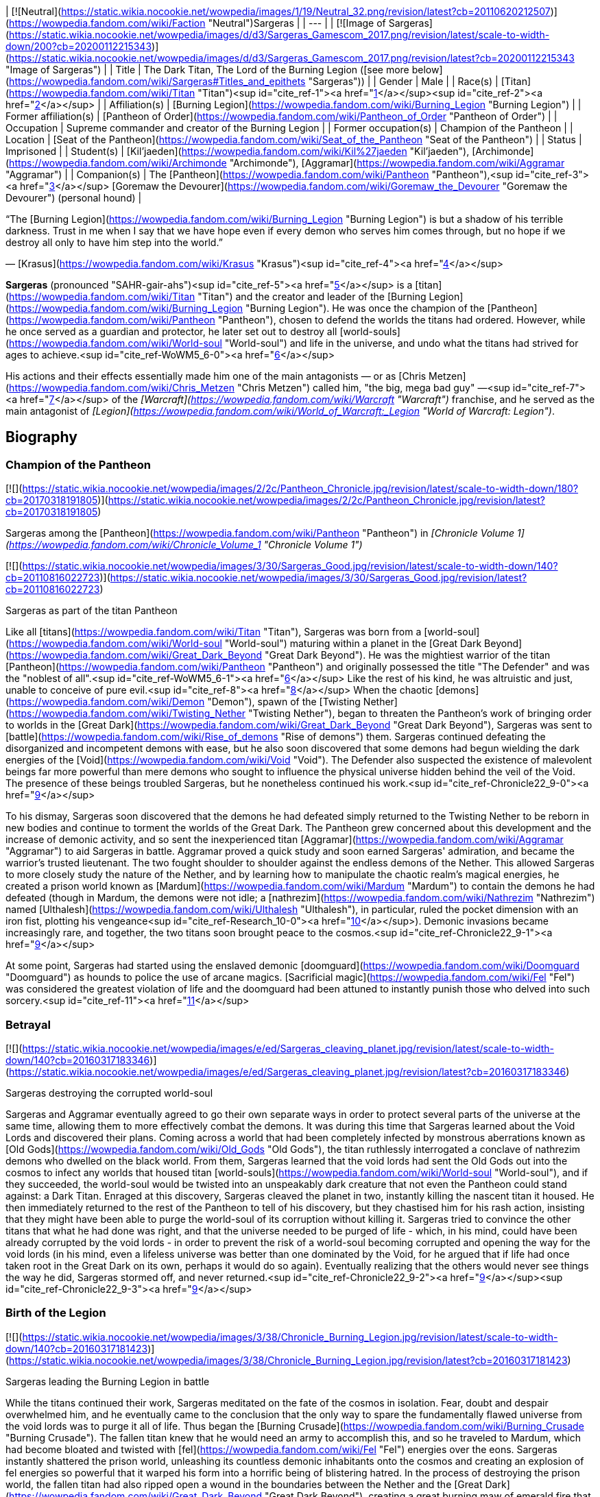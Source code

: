 | [![Neutral](https://static.wikia.nocookie.net/wowpedia/images/1/19/Neutral_32.png/revision/latest?cb=20110620212507)](https://wowpedia.fandom.com/wiki/Faction "Neutral")Sargeras |
| --- |
| [![Image of Sargeras](https://static.wikia.nocookie.net/wowpedia/images/d/d3/Sargeras_Gamescom_2017.png/revision/latest/scale-to-width-down/200?cb=20200112215343)](https://static.wikia.nocookie.net/wowpedia/images/d/d3/Sargeras_Gamescom_2017.png/revision/latest?cb=20200112215343 "Image of Sargeras") |
| Title | The Dark Titan,
The Lord of the Burning Legion ([see more below](https://wowpedia.fandom.com/wiki/Sargeras#Titles_and_epithets "Sargeras")) |
| Gender | Male |
| Race(s) | [Titan](https://wowpedia.fandom.com/wiki/Titan "Titan")<sup id="cite_ref-1"><a href="https://wowpedia.fandom.com/wiki/Sargeras#cite_note-1">[1]</a></sup><sup id="cite_ref-2"><a href="https://wowpedia.fandom.com/wiki/Sargeras#cite_note-2">[2]</a></sup> |
| Affiliation(s) | [Burning Legion](https://wowpedia.fandom.com/wiki/Burning_Legion "Burning Legion") |
| Former affiliation(s) | [Pantheon of Order](https://wowpedia.fandom.com/wiki/Pantheon_of_Order "Pantheon of Order") |
| Occupation | Supreme commander and creator of the Burning Legion |
| Former occupation(s) | Champion of the Pantheon |
| Location | [Seat of the Pantheon](https://wowpedia.fandom.com/wiki/Seat_of_the_Pantheon "Seat of the Pantheon") |
| Status | Imprisoned |
| Student(s) | [Kil'jaeden](https://wowpedia.fandom.com/wiki/Kil%27jaeden "Kil'jaeden"), [Archimonde](https://wowpedia.fandom.com/wiki/Archimonde "Archimonde"), [Aggramar](https://wowpedia.fandom.com/wiki/Aggramar "Aggramar") |
| Companion(s) | The [Pantheon](https://wowpedia.fandom.com/wiki/Pantheon "Pantheon"),<sup id="cite_ref-3"><a href="https://wowpedia.fandom.com/wiki/Sargeras#cite_note-3">[3]</a></sup> [Goremaw the Devourer](https://wowpedia.fandom.com/wiki/Goremaw_the_Devourer "Goremaw the Devourer") (personal hound) |

“The [Burning Legion](https://wowpedia.fandom.com/wiki/Burning_Legion "Burning Legion") is but a shadow of his terrible darkness. Trust in me when I say that we have hope even if every demon who serves him comes through, but no hope if we destroy all only to have him step into the world.”

— [Krasus](https://wowpedia.fandom.com/wiki/Krasus "Krasus")<sup id="cite_ref-4"><a href="https://wowpedia.fandom.com/wiki/Sargeras#cite_note-4">[4]</a></sup>

**Sargeras** (pronounced "SAHR-gair-ahs")<sup id="cite_ref-5"><a href="https://wowpedia.fandom.com/wiki/Sargeras#cite_note-5">[5]</a></sup> is a [titan](https://wowpedia.fandom.com/wiki/Titan "Titan") and the creator and leader of the [Burning Legion](https://wowpedia.fandom.com/wiki/Burning_Legion "Burning Legion"). He was once the champion of the [Pantheon](https://wowpedia.fandom.com/wiki/Pantheon "Pantheon"), chosen to defend the worlds the titans had ordered. However, while he once served as a guardian and protector, he later set out to destroy all [world-souls](https://wowpedia.fandom.com/wiki/World-soul "World-soul") and life in the universe, and undo what the titans had strived for ages to achieve.<sup id="cite_ref-WoWM5_6-0"><a href="https://wowpedia.fandom.com/wiki/Sargeras#cite_note-WoWM5-6">[6]</a></sup>

His actions and their effects essentially made him one of the main antagonists — or as [Chris Metzen](https://wowpedia.fandom.com/wiki/Chris_Metzen "Chris Metzen") called him, "the big, mega bad guy" —<sup id="cite_ref-7"><a href="https://wowpedia.fandom.com/wiki/Sargeras#cite_note-7">[7]</a></sup> of the _[Warcraft](https://wowpedia.fandom.com/wiki/Warcraft "Warcraft")_ franchise, and he served as the main antagonist of _[Legion](https://wowpedia.fandom.com/wiki/World_of_Warcraft:_Legion "World of Warcraft: Legion")_.

## Biography

### Champion of the Pantheon

[![](https://static.wikia.nocookie.net/wowpedia/images/2/2c/Pantheon_Chronicle.jpg/revision/latest/scale-to-width-down/180?cb=20170318191805)](https://static.wikia.nocookie.net/wowpedia/images/2/2c/Pantheon_Chronicle.jpg/revision/latest?cb=20170318191805)

Sargeras among the [Pantheon](https://wowpedia.fandom.com/wiki/Pantheon "Pantheon") in _[Chronicle Volume 1](https://wowpedia.fandom.com/wiki/Chronicle_Volume_1 "Chronicle Volume 1")_

[![](https://static.wikia.nocookie.net/wowpedia/images/3/30/Sargeras_Good.jpg/revision/latest/scale-to-width-down/140?cb=20110816022723)](https://static.wikia.nocookie.net/wowpedia/images/3/30/Sargeras_Good.jpg/revision/latest?cb=20110816022723)

Sargeras as part of the titan Pantheon

Like all [titans](https://wowpedia.fandom.com/wiki/Titan "Titan"), Sargeras was born from a [world-soul](https://wowpedia.fandom.com/wiki/World-soul "World-soul") maturing within a planet in the [Great Dark Beyond](https://wowpedia.fandom.com/wiki/Great_Dark_Beyond "Great Dark Beyond"). He was the mightiest warrior of the titan [Pantheon](https://wowpedia.fandom.com/wiki/Pantheon "Pantheon") and originally possessed the title "The Defender" and was the "noblest of all".<sup id="cite_ref-WoWM5_6-1"><a href="https://wowpedia.fandom.com/wiki/Sargeras#cite_note-WoWM5-6">[6]</a></sup> Like the rest of his kind, he was altruistic and just, unable to conceive of pure evil.<sup id="cite_ref-8"><a href="https://wowpedia.fandom.com/wiki/Sargeras#cite_note-8">[8]</a></sup> When the chaotic [demons](https://wowpedia.fandom.com/wiki/Demon "Demon"), spawn of the [Twisting Nether](https://wowpedia.fandom.com/wiki/Twisting_Nether "Twisting Nether"), began to threaten the Pantheon's work of bringing order to worlds in the [Great Dark](https://wowpedia.fandom.com/wiki/Great_Dark_Beyond "Great Dark Beyond"), Sargeras was sent to [battle](https://wowpedia.fandom.com/wiki/Rise_of_demons "Rise of demons") them. Sargeras continued defeating the disorganized and incompetent demons with ease, but he also soon discovered that some demons had begun wielding the dark energies of the [Void](https://wowpedia.fandom.com/wiki/Void "Void"). The Defender also suspected the existence of malevolent beings far more powerful than mere demons who sought to influence the physical universe hidden behind the veil of the Void. The presence of these beings troubled Sargeras, but he nonetheless continued his work.<sup id="cite_ref-Chronicle22_9-0"><a href="https://wowpedia.fandom.com/wiki/Sargeras#cite_note-Chronicle22-9">[9]</a></sup>

To his dismay, Sargeras soon discovered that the demons he had defeated simply returned to the Twisting Nether to be reborn in new bodies and continue to torment the worlds of the Great Dark. The Pantheon grew concerned about this development and the increase of demonic activity, and so sent the inexperienced titan [Aggramar](https://wowpedia.fandom.com/wiki/Aggramar "Aggramar") to aid Sargeras in battle. Aggramar proved a quick study and soon earned Sargeras' admiration, and became the warrior's trusted lieutenant. The two fought shoulder to shoulder against the endless demons of the Nether. This allowed Sargeras to more closely study the nature of the Nether, and by learning how to manipulate the chaotic realm's magical energies, he created a prison world known as [Mardum](https://wowpedia.fandom.com/wiki/Mardum "Mardum") to contain the demons he had defeated (though in Mardum, the demons were not idle; a [nathrezim](https://wowpedia.fandom.com/wiki/Nathrezim "Nathrezim") named [Ulthalesh](https://wowpedia.fandom.com/wiki/Ulthalesh "Ulthalesh"), in particular, ruled the pocket dimension with an iron fist, plotting his vengeance<sup id="cite_ref-Research_10-0"><a href="https://wowpedia.fandom.com/wiki/Sargeras#cite_note-Research-10">[10]</a></sup>). Demonic invasions became increasingly rare, and together, the two titans soon brought peace to the cosmos.<sup id="cite_ref-Chronicle22_9-1"><a href="https://wowpedia.fandom.com/wiki/Sargeras#cite_note-Chronicle22-9">[9]</a></sup>

At some point, Sargeras had started using the enslaved demonic [doomguard](https://wowpedia.fandom.com/wiki/Doomguard "Doomguard") as hounds to police the use of arcane magics. [Sacrificial magic](https://wowpedia.fandom.com/wiki/Fel "Fel") was considered the greatest violation of life and the doomguard had been attuned to instantly punish those who delved into such sorcery.<sup id="cite_ref-11"><a href="https://wowpedia.fandom.com/wiki/Sargeras#cite_note-11">[11]</a></sup>

### Betrayal

[![](https://static.wikia.nocookie.net/wowpedia/images/e/ed/Sargeras_cleaving_planet.jpg/revision/latest/scale-to-width-down/140?cb=20160317183346)](https://static.wikia.nocookie.net/wowpedia/images/e/ed/Sargeras_cleaving_planet.jpg/revision/latest?cb=20160317183346)

Sargeras destroying the corrupted world-soul

Sargeras and Aggramar eventually agreed to go their own separate ways in order to protect several parts of the universe at the same time, allowing them to more effectively combat the demons. It was during this time that Sargeras learned about the Void Lords and discovered their plans. Coming across a world that had been completely infected by monstrous aberrations known as [Old Gods](https://wowpedia.fandom.com/wiki/Old_Gods "Old Gods"), the titan ruthlessly interrogated a conclave of nathrezim demons who dwelled on the black world. From them, Sargeras learned that the void lords had sent the Old Gods out into the cosmos to infect any worlds that housed titan [world-souls](https://wowpedia.fandom.com/wiki/World-soul "World-soul"), and if they succeeded, the world-soul would be twisted into an unspeakably dark creature that not even the Pantheon could stand against: a Dark Titan. Enraged at this discovery, Sargeras cleaved the planet in two, instantly killing the nascent titan it housed. He then immediately returned to the rest of the Pantheon to tell of his discovery, but they chastised him for his rash action, insisting that they might have been able to purge the world-soul of its corruption without killing it. Sargeras tried to convince the other titans that what he had done was right, and that the universe needed to be purged of life - which, in his mind, could have been already corrupted by the void lords - in order to prevent the risk of a world-soul becoming corrupted and opening the way for the void lords (in his mind, even a lifeless universe was better than one dominated by the Void, for he argued that if life had once taken root in the Great Dark on its own, perhaps it would do so again). Eventually realizing that the others would never see things the way he did, Sargeras stormed off, and never returned.<sup id="cite_ref-Chronicle22_9-2"><a href="https://wowpedia.fandom.com/wiki/Sargeras#cite_note-Chronicle22-9">[9]</a></sup><sup id="cite_ref-Chronicle22_9-3"><a href="https://wowpedia.fandom.com/wiki/Sargeras#cite_note-Chronicle22-9">[9]</a></sup>

### Birth of the Legion

[![](https://static.wikia.nocookie.net/wowpedia/images/3/38/Chronicle_Burning_Legion.jpg/revision/latest/scale-to-width-down/140?cb=20160317181423)](https://static.wikia.nocookie.net/wowpedia/images/3/38/Chronicle_Burning_Legion.jpg/revision/latest?cb=20160317181423)

Sargeras leading the Burning Legion in battle

While the titans continued their work, Sargeras meditated on the fate of the cosmos in isolation. Fear, doubt and despair overwhelmed him, and he eventually came to the conclusion that the only way to spare the fundamentally flawed universe from the void lords was to purge it all of life. Thus began the [Burning Crusade](https://wowpedia.fandom.com/wiki/Burning_Crusade "Burning Crusade"). The fallen titan knew that he would need an army to accomplish this, and so he traveled to Mardum, which had become bloated and twisted with [fel](https://wowpedia.fandom.com/wiki/Fel "Fel") energies over the eons. Sargeras instantly shattered the prison world, unleashing its countless demonic inhabitants onto the cosmos and creating an explosion of fel energies so powerful that it warped his form into a horrific being of blistering hatred. In the process of destroying the prison world, the fallen titan had also ripped open a wound in the boundaries between the Nether and the [Great Dark](https://wowpedia.fandom.com/wiki/Great_Dark_Beyond "Great Dark Beyond"), creating a great burning maw of emerald fire that would remain an eternal reminder of the titan's betrayal for all time.<sup id="cite_ref-Chronicle48_12-0"><a href="https://wowpedia.fandom.com/wiki/Sargeras#cite_note-Chronicle48-12">[12]</a></sup>

Sargeras then imbued the ravenous demon hordes before him with his power, granting them increased size or intelligence, before offering them a simple choice: join his cause or be destroyed.<sup id="cite_ref-Chronicle48_12-1"><a href="https://wowpedia.fandom.com/wiki/Sargeras#cite_note-Chronicle48-12">[12]</a></sup> While most of the demons accepted, a minority refused, instead rallying around the Dreadlord Ulthalesh. In answer to the challenge, Sargeras forged a great felsteel scythe from the fires of Mardum's destruction, using it to harvest the souls of the rebellious demons and trapping them in a new prison. Ulthalesh, strongest in will, was the last to be devoured. Sargeras named the scythe, later known as [Ulthalesh, the Deadwind Harvester](https://wowpedia.fandom.com/wiki/Ulthalesh,_the_Deadwind_Harvester "Ulthalesh, the Deadwind Harvester"), after the nathrezim who had opposed him, and would over the ages bestow the weapon to nathrezim, [doomlords](https://wowpedia.fandom.com/wiki/Doomlord "Doomlord") and even [demigods](https://wowpedia.fandom.com/wiki/Demigod "Demigod"), only to see their spirits be devoured by the scythe as they fell.<sup id="cite_ref-Research_10-1"><a href="https://wowpedia.fandom.com/wiki/Sargeras#cite_note-Research-10">[10]</a></sup>

[![](https://static.wikia.nocookie.net/wowpedia/images/f/fe/Lore_in_Short_-_Aggramar_vs_Sargeras.png/revision/latest/scale-to-width-down/180?cb=20210711130839)](https://static.wikia.nocookie.net/wowpedia/images/f/fe/Lore_in_Short_-_Aggramar_vs_Sargeras.png/revision/latest?cb=20210711130839)

Sargeras battling Aggramar

With the rebellious demons annihilated, Sargeras had his [Burning Legion](https://wowpedia.fandom.com/wiki/Burning_Legion "Burning Legion") formed. The army fell upon its first world, extinguishing several mortal civilizations and sentient species. Sargeras himself annihilated the [constellar](https://wowpedia.fandom.com/wiki/Constellar "Constellar") who had been assigned to watch over the planet. Aggramar, Sargeras' former student, was the first to learn of the constellar's death and arrived to confront his former master. He demanded an explanation from Sargeras, but when he realized that his words would not sway him, Aggramar challenged the fallen titan to single combat. The battle between the two raged until, in an explosion of fel and [arcane](https://wowpedia.fandom.com/wiki/Arcane "Arcane") power, both of the combatants' blades shattered. Heavily wounded, Aggramar retreated and informed the Pantheon of Sargeras' betrayal.<sup id="cite_ref-Chronicle48_12-2"><a href="https://wowpedia.fandom.com/wiki/Sargeras#cite_note-Chronicle48-12">[12]</a></sup>

### Nihilam

The Pantheon and the Legion, both girded for war, confronted one another near a planet called [Nihilam](https://wowpedia.fandom.com/wiki/Nihilam "Nihilam"). [Aman'Thul](https://wowpedia.fandom.com/wiki/Aman%27Thul "Aman'Thul"), the Highfather of the Pantheon, pleaded with Sargeras to abandon his mad cause, telling him of a distant world-soul called [Azeroth](https://wowpedia.fandom.com/wiki/Azeroth_(titan) "Azeroth (titan)") who would one day be powerful enough to challenge the void lords. Sargeras listened closely but was unmoved. Despite their earlier battle, Aggramar then made one last attempt to reason with Sargeras. He approached his former tutor, unarmed, trying to persuade him by recounting tales of the glorious battles the two had fought. But Sargeras was set in his ways. With a howl of fury and sorrow, the former champion raised his blade and struck Aggramar down, cleaving him in two. Outraged by this murder, the Pantheon launched an all-out assault on Sargeras, but, unable to stand against the fallen titan's Fel might, soon perished as well. The fallen titan proclaimed his army victorious and set out to continue the Burning Crusade and discover the location of Azeroth for, to him, Azeroth was not the savior of the universe but the opposite, if corrupted. Unbeknownst to Sargeras, however, the titan [Norgannon](https://wowpedia.fandom.com/wiki/Norgannon "Norgannon") had managed to weave a final spell which managed to temporarily save the Pantheon's souls from the destruction of their bodies, sending their spirits hurtling out through the cosmos.<sup id="cite_ref-Chronicle48_12-3"><a href="https://wowpedia.fandom.com/wiki/Sargeras#cite_note-Chronicle48-12">[12]</a></sup>

### The Burning Crusade

[![](https://static.wikia.nocookie.net/wowpedia/images/d/d8/Sargeras_meets_Triumvirate.jpg/revision/latest/scale-to-width-down/180?cb=20170823232441)](https://static.wikia.nocookie.net/wowpedia/images/d/d8/Sargeras_meets_Triumvirate.jpg/revision/latest?cb=20170823232441)

Sargeras appearing to the Triumvirate on Argus under the guise of an elegant, radiant being

Though Sargeras had succeeded in destroying the Pantheon, much of the Legion had been needlessly killed in the battle on Nihilam. Most demons, though bloodthirsty, lacked strategic thinking, and the fallen titan could not direct his entire army at once. On the planet [Argus](https://wowpedia.fandom.com/wiki/Argus "Argus"), Sargeras found the cunning and tactically minded agents he sought — the [eredar](https://wowpedia.fandom.com/wiki/Eredar "Eredar"), a race of highly intelligent beings with a natural affinity for magic in all its myriad forms. In the form of a radiant and elegant being, Sargeras appeared to the eredar's three greatest leaders, [Kil'jaeden](https://wowpedia.fandom.com/wiki/Kil%27jaeden "Kil'jaeden"), [Archimonde](https://wowpedia.fandom.com/wiki/Archimonde "Archimonde"), and [Velen](https://wowpedia.fandom.com/wiki/Velen "Velen"), and made his offer: untold power, prestige and the opportunity to transform primitive worlds into peaceful sanctuaries in exchange for their allegiance. Though Velen had doubts, Kil'jaeden and Archimonde readily agreed. Guided by a vision from the [naaru](https://wowpedia.fandom.com/wiki/Naaru "Naaru") and the [ata'mal crystal](https://wowpedia.fandom.com/wiki/Ata%27mal_crystal "Ata'mal crystal") Velen and his followers fled, becoming the [draenei](https://wowpedia.fandom.com/wiki/Draenei "Draenei"). The remainder of the eredar people were transformed into hideous demons, Sargeras' fel whisperings surging through the minds of Argus' every inhabitant and drowning out their ability to reason.<sup id="cite_ref-Chronicle48_12-4"><a href="https://wowpedia.fandom.com/wiki/Sargeras#cite_note-Chronicle48-12">[12]</a></sup>

Sargeras tasked Kil'jaeden the Deceiver to seek out the darkest races in the universe and recruit them into the Legion's ranks. Meanwhile, Archimonde the Defiler would lead Sargeras' vast armies into battle against any who might resist the titan's will. Now that his armies were amassed and ready to follow his every command, he launched his raging forces into the vastness of the [Great Dark](https://wowpedia.fandom.com/wiki/Great_Dark "Great Dark"). To this date, it is still unclear how many worlds his Burning Legion has consumed and burned on their unholy [Burning Crusade](https://wowpedia.fandom.com/wiki/Burning_Crusade "Burning Crusade") across the universe.<sup id="cite_ref-13"><a href="https://wowpedia.fandom.com/wiki/Sargeras#cite_note-13">[13]</a></sup>

[![Legion](https://static.wikia.nocookie.net/wowpedia/images/f/fd/Legion-Logo-Small.png/revision/latest?cb=20150808040028)](https://wowpedia.fandom.com/wiki/World_of_Warcraft:_Legion "Legion") **This section concerns content related to _[Legion](https://wowpedia.fandom.com/wiki/World_of_Warcraft:_Legion "World of Warcraft: Legion")_.**

At some point after the formation of the Legion, Sargeras entrusted an [aranasi](https://wowpedia.fandom.com/wiki/Aranasi "Aranasi") named [Brood Queen Tyranna](https://wowpedia.fandom.com/wiki/Brood_Queen_Tyranna "Brood Queen Tyranna") with an artifact called the [Sargerite Keystone](https://wowpedia.fandom.com/wiki/Sargerite_Keystone "Sargerite Keystone") and assigned her as ruler of the now-shattered realm of Mardum. Moreover, Sargeras offered the mighty [aldrachi](https://wowpedia.fandom.com/wiki/Aldrachi "Aldrachi") people a place in his Burning Legion. But the aldrachi proved incorruptible: they slew innumerable demons before their race was wiped out. Sargeras, using an Avatar, personally killed their greatest champion and seized his weapons - the [Aldrachi Warblades](https://wowpedia.fandom.com/wiki/Aldrachi_Warblades "Aldrachi Warblades") which eventually ended up with Kil'jaeden and his loyal demon hunter.<sup id="cite_ref-14"><a href="https://wowpedia.fandom.com/wiki/Sargeras#cite_note-14">[14]</a></sup>

Sargeras also had a personal hound named [Goremaw the Devourer](https://wowpedia.fandom.com/wiki/Goremaw_the_Devourer "Goremaw the Devourer"). At some point, the Legion conquered a new world, corrupting its leaders and killing their heroes. However, a child, burning with righteous fury for his dying world, crept into the Legion's stronghold and killed several eredar guards--and Goremaw--while they rested. When Sargeras saw his slain hound, he was consumed with rage. That world, and all who lived upon it, was scattered as ashes in the Great Dark.

The dreadlord, [Mephistroth](https://wowpedia.fandom.com/wiki/Mephistroth "Mephistroth"), believed that Goremaw could still serve the Legion. He extracted the felhound's fangs and took them to a great demon forge on the eredar homeworld of Argus and eventually created two of the deadliest weapons the universe had ever known, the [Fangs of the Devourer](https://wowpedia.fandom.com/wiki/Fangs_of_the_Devourer "Fangs of the Devourer"). These daggers could twist the air and bend light, allowing their wielders to conceal themselves effortlessly. He presented the daggers to Sargeras, who was greatly pleased. It took time for Sargeras to find someone worthy of wielding the Fangs of the Devourer. Loyalty was a concern. Skilled [assassins](https://wowpedia.fandom.com/wiki/Assassin "Assassin") are deceptive by nature, all too capable of betrayal. Sargeras would not abide the thought of Goremaw's legacy falling into the hands of the Legion's enemies. Finally, Sargeras found someone suitable to carry these daggers into battle. An eredar [tracker](https://wowpedia.fandom.com/wiki/Tracker "Tracker") named [Akaari](https://wowpedia.fandom.com/wiki/Akaari_Shadowgore "Akaari Shadowgore") had distinguished herself in several Legion invasions, silently murdering those who suspected that the demons' promises were laced with doom. She was summoned to Argus and told of the great honor being offered to her. Sargeras promised Akaari that she would become a fearsome instrument of death, one of the deadliest creatures alive in any known realm, but at a cost of her will. If she wanted to be this living weapon, betrayal would become impossible. It was a grim bargain, but Akaari accepted it.

Sargeras had his eyes on a small, militaristic world. Its inhabitants would have fought hard against a Legion invasion. Though they would have fallen eventually to direct force, Sargeras believed they might be vulnerable to fear and paranoia. This world was Akaari's first mission with her newly granted powers.She infiltrated its strongholds alone and was successful. Thus, Akaari became Sargeras's asset, loyal and unquestioning. But even though her will was gone, her guile remained. She requested that Sargeras allow her to roam the Twisting Nether for a time. He agreed, curious to see how she would further the goals of the Burning Legion.

She returned to Sargeras with new skills and a new philosophy: fear was a double-edged sword, useful, but not always the right choice. An unseen assassin inspired terror, yes, but an unknown assassin inspired complacency. An enemy could not prepare to face a danger that seemingly did not exist.<sup id="cite_ref-Blood_Ledger_15-0"><a href="https://wowpedia.fandom.com/wiki/Sargeras#cite_note-Blood_Ledger-15">[15]</a></sup>

### The first invasion of Azeroth

On [Azeroth](https://wowpedia.fandom.com/wiki/Azeroth "Azeroth"), 10,000 years before the opening of the [Dark Portal](https://wowpedia.fandom.com/wiki/Dark_Portal "Dark Portal"), the [elven](https://wowpedia.fandom.com/wiki/Elf "Elf") [Queen Azshara](https://wowpedia.fandom.com/wiki/Queen_Azshara "Queen Azshara") and her people, the [Highborne](https://wowpedia.fandom.com/wiki/Highborne "Highborne"), were wielding magic as their plaything. Sensing the great magical power of the [Well of Eternity](https://wowpedia.fandom.com/wiki/Well_of_Eternity "Well of Eternity"), Sargeras finally discovered the location of Azeroth. In order to invade the planet, he called to Azshara. The Highborne queen was impressed and overwhelmed by Sargeras' great power. He used a subtle form of mental manipulation while speaking to her and her councilor, [Xavius](https://wowpedia.fandom.com/wiki/Xavius "Xavius"). They saw Sargeras as a god and worshiped him. Azshara agreed to grant him entrance to her world if only for a taste of a portion of his knowledge and energy. (Furthermore, she thought he would marry her.) Thus, the first invasion of Azeroth began.

[![](https://static.wikia.nocookie.net/wowpedia/images/2/27/Sargeras_blinds_Illidan.jpg/revision/latest/scale-to-width-down/180?cb=20160925164547)](https://static.wikia.nocookie.net/wowpedia/images/2/27/Sargeras_blinds_Illidan.jpg/revision/latest?cb=20160925164547)

Sargeras burning out Illidan's eyes

Archimonde and the great [pit lord](https://wowpedia.fandom.com/wiki/Pit_lord "Pit lord") [Mannoroth](https://wowpedia.fandom.com/wiki/Mannoroth "Mannoroth") stormed through [Kalimdor](https://wowpedia.fandom.com/wiki/Kalimdor_(landmass) "Kalimdor (landmass)"), ripping the world to shreds and sucking every ounce of energy from it that they could. Sargeras waited in the Twisting Nether for Azshara to strengthen the portal enough to allow him entrance, and during that time, he accomplished many things.<sup id="cite_ref-warancients_16-0"><a href="https://wowpedia.fandom.com/wiki/Sargeras#cite_note-warancients-16">[16]</a></sup>

Among them, he transformed Xavius into the first [satyr](https://wowpedia.fandom.com/wiki/Satyr "Satyr") and gifted [Illidan Stormrage](https://wowpedia.fandom.com/wiki/Illidan_Stormrage "Illidan Stormrage") with his dark magic, burning out the eyes of the night elf and covering both of his shoulders with arcane tattoos.<sup id="cite_ref-warancients_16-1"><a href="https://wowpedia.fandom.com/wiki/Sargeras#cite_note-warancients-16">[16]</a></sup><sup id="cite_ref-UVG_17-0"><a href="https://wowpedia.fandom.com/wiki/Sargeras#cite_note-UVG-17">[17]</a></sup> Then, he gave the scythe [Ulthalesh](https://wowpedia.fandom.com/wiki/Ulthalesh,_the_Deadwind_Harvester "Ulthalesh, the Deadwind Harvester") to [Sataiel](https://wowpedia.fandom.com/wiki/Sataiel "Sataiel") and commanded her to reap the souls of Azeroth's rebellious denizens, starting with the area that would later be known as [Deadwind Pass](https://wowpedia.fandom.com/wiki/Deadwind_Pass "Deadwind Pass").<sup id="cite_ref-Research_10-2"><a href="https://wowpedia.fandom.com/wiki/Sargeras#cite_note-Research-10">[10]</a></sup>

But, at the crucial moment for his entering on Azeroth, the [night elves](https://wowpedia.fandom.com/wiki/Night_elf "Night elf"), aided by [Cenarius](https://wowpedia.fandom.com/wiki/Cenarius "Cenarius")' woodfolk and [Alexstrasza](https://wowpedia.fandom.com/wiki/Alexstrasza "Alexstrasza")'s [dragons](https://wowpedia.fandom.com/wiki/Dragon "Dragon"), mustered their forces and rebelled against the Highborne in a climactic battle that destroyed the Well of Eternity and crushed much of the continent to rubble. The defenders of Azeroth paid a great cost to throw the demons back into the Twisting Nether, but in the end, Sargeras' mission had failed for the very first time. Because the portal rift into the Twisting Nether vanished in such a great display of magical power, the forces holding the worlds together ruptured, causing the Well of Eternity to implode. A massive part of Kalimdor sank beneath the ocean, and where the Well of Eternity had been before there was only a gigantic oceanic vortex, later named the [Maelstrom](https://wowpedia.fandom.com/wiki/Maelstrom "Maelstrom").

In the novel _[War of the Ancients](https://wowpedia.fandom.com/wiki/War_of_the_Ancients_Trilogy "War of the Ancients Trilogy")_, [Krasus](https://wowpedia.fandom.com/wiki/Krasus "Krasus"), [Rhonin](https://wowpedia.fandom.com/wiki/Rhonin "Rhonin"), and [Brox](https://wowpedia.fandom.com/wiki/Brox "Brox") are thrown back in time and are able to help the demi-god Cenarius and the dragon Aspects fight the [Burning Legion](https://wowpedia.fandom.com/wiki/Burning_Legion "Burning Legion"). Once again, in this new timeline, Sargeras' first invasion of Azeroth failed. During the end of the war, [Broxigar](https://wowpedia.fandom.com/wiki/Broxigar "Broxigar") leapt through the portal and using the [Axe of Cenarius](https://wowpedia.fandom.com/wiki/Axe_of_Cenarius "Axe of Cenarius") crafted by [Malfurion Stormrage](https://wowpedia.fandom.com/wiki/Malfurion_Stormrage "Malfurion Stormrage") killed many demons before catching the attention of Sargeras himself. In a last desperate attempt to buy time for his allies, Broxigar personally attacked the huge titan with the Axe of Cenarius, wounding him in his leg - an extraordinary feat for anyone as he was said to be invincible. Sargeras then killed Broxigar, however, the scratch was pivotal. When Sargeras approached the gateway, Krasus poured the combined power of his companions at the tiny wound and momentarily distracted Sargeras from the portal. [Malfurion](https://wowpedia.fandom.com/wiki/Malfurion "Malfurion") used this opening to assail the portal and destabilize it. Refusing to believe his defeat, Sargeras stepped within the collapsing portal in a futile attempt to rebuild it. It imploded, casting him in to the Nether.<sup id="cite_ref-Chronicle105_18-0"><a href="https://wowpedia.fandom.com/wiki/Sargeras#cite_note-Chronicle105-18">[18]</a></sup>

### After the Well of Eternity

After his defeat at the Well of Eternity, Sargeras immediately planned his next method of infiltrating Azeroth. He knew he couldn't rely on a static portal; to serve a titan, such a gateway required an astronomical amount of power, and the most promising source had been destroyed in his last attempt. Moreover, the Highborne's laborious preparation and spellwork had given away his intentions, which had allowed the night elf resistance to thwart him. If he wanted to overcome Azeroth's defenders, Sargeras needed to enter the world with minimal warning.

Thus he commanded the [eredar](https://wowpedia.fandom.com/wiki/Eredar "Eredar") to forge a tool that would wrench open rifts between worlds for only a short time, just long enough to let a portion of his soul through. Although that meant he couldn't enter Azeroth in his most devastating form, such an instrument would clear a path for his avatar to lead the Legion's invasion or carry out subtler schemes. Such an instrument would also weaken the integrity of the physical universe and threaten to collapse it, but Sargeras considered those to be only side benefits.

First, scores of magi conducted dark rituals to channel countless portals into a single staff. They then projected the empowered artifact into every corner of the [Great Dark Beyond](https://wowpedia.fandom.com/wiki/Great_Dark_Beyond "Great Dark Beyond"), weaving it into the fabric of reality, creating a thread that could be pulled to unravel the seams of the physical universe at will. To fuel this monstrous undertaking, a hundred warlocks sacrificed a hundred demons, selecting them from among the Legion troops that had been part of the failed invasion of Azeroth. Thus was forged the [Jeweled Scepter of Sargeras](https://wowpedia.fandom.com/wiki/Jeweled_Scepter_of_Sargeras "Jeweled Scepter of Sargeras").

Soon after the War of the Ancients, Sargeras also had a vision: the Well of Eternity imploded once again, but this time, it dragged him down to the very core of Azeroth. He was there for only an instant, but in that moment, he saw Azeroth's slumbering [world-soul](https://wowpedia.fandom.com/wiki/World-soul "World-soul")\--and in that moment, the world-soul opened one eye and gazed at the Dark Titan. He was enraptured. Since then, the eye of Azeroth's world-soul has not been far from his thoughts. He commanded the eredar who forged the scepter to crown it with that lone, wondrous orb. Next to it, the eredar placed two [nathrezim](https://wowpedia.fandom.com/wiki/Nathrezim "Nathrezim") wings, a testament to Sargeras's conception of the world-soul: corrupted, demonic, and most importantly, his.<sup id="cite_ref-Research_10-3"><a href="https://wowpedia.fandom.com/wiki/Sargeras#cite_note-Research-10">[10]</a></sup>

#### Sargeras and Sataiel

[![Legion](https://static.wikia.nocookie.net/wowpedia/images/f/fd/Legion-Logo-Small.png/revision/latest?cb=20150808040028)](https://wowpedia.fandom.com/wiki/World_of_Warcraft:_Legion "Legion") **This section concerns content related to _[Legion](https://wowpedia.fandom.com/wiki/World_of_Warcraft:_Legion "World of Warcraft: Legion")_.**

In the millennia after the collapse of the Well of Eternity, [Sataiel](https://wowpedia.fandom.com/wiki/Sataiel "Sataiel"), who was still on Azeroth, grew into an over-ambitious, strong-willed, and supremely confident. She had come to Azeroth to prove herself to Sargeras, but when she saw the heights of power she could reach with [Ulthalesh](https://wowpedia.fandom.com/wiki/Ulthalesh,_the_Deadwind_Harvester "Ulthalesh, the Deadwind Harvester"), she wondered whether she'd set her sights too low. She had massacred thousands, turned the [Deadwind Pass](https://wowpedia.fandom.com/wiki/Deadwind_Pass "Deadwind Pass") into a tomb, and ripped open a magical nexus of unspeakable force. Her destiny was bright, and she needed no one's patronage to achieve it. The dreadlord Ulthalesh whispered to Sataiel from the scythe, infecting her mind. She decided to keep the magical nexus for herself, and she cast potent wards to hide it from the outside world. Then she cut off all contact with the Legion, biding her time until she and Ulthalesh had the strength to challenge the Dark Titan.

When Sargeras discovered her deception, he was furious. The fount of power was his by right, and Sataiel was keeping it from him. Not only that, but his spies on Azeroth informed him that she was harboring delusions of grandeur, conspiring with the spirit of Ulthalesh to slay Sargeras. Such arrogance could not go unpunished. The upstart eredar had to be eliminated. Sargeras found his champion in [Scavell](https://wowpedia.fandom.com/wiki/Scavell "Scavell"), the [Guardian of Tirisfal](https://wowpedia.fandom.com/wiki/Guardian_of_Tirisfal "Guardian of Tirisfal"). He sent the Guardian visions of a dangerous entity lurking in Deadwind Pass, a demon awaiting the return of the Burning Legion. Scavell boldly took up the charge, hunting down Sataiel and, after an epic battle, slaying her with her own weapon. Her soul was cast screaming into the scythe.<sup id="cite_ref-Research_10-4"><a href="https://wowpedia.fandom.com/wiki/Sargeras#cite_note-Research-10">[10]</a></sup>

### Aegwynn and Medivh

[![](https://static.wikia.nocookie.net/wowpedia/images/a/a3/Aegwynn_vs_Avatar.jpg/revision/latest/scale-to-width-down/180?cb=20160317181352)](https://static.wikia.nocookie.net/wowpedia/images/a/a3/Aegwynn_vs_Avatar.jpg/revision/latest?cb=20160317181352)

[Aegwynn](https://wowpedia.fandom.com/wiki/Aegwynn "Aegwynn") battling the [Avatar of Sargeras](https://wowpedia.fandom.com/wiki/Avatar_of_Sargeras "Avatar of Sargeras") from _[Chronicle Volume 1](https://wowpedia.fandom.com/wiki/Chronicle_Volume_1 "Chronicle Volume 1")_

[![](https://static.wikia.nocookie.net/wowpedia/images/f/f0/Sargeras_by_Jian_Guo.jpg/revision/latest/scale-to-width-down/180?cb=20181030003054)](https://static.wikia.nocookie.net/wowpedia/images/f/f0/Sargeras_by_Jian_Guo.jpg/revision/latest?cb=20181030003054)

Aegwynn fighting the Avatar of Sargeras from the _[Ultimate Visual Guide](https://wowpedia.fandom.com/wiki/Ultimate_Visual_Guide "Ultimate Visual Guide")_

Some nine thousand years after the [War of the Ancients](https://wowpedia.fandom.com/wiki/War_of_the_Ancients "War of the Ancients"), another Guardian of Tirisfal, Magna Aegwynn, kept a constant vigil over Azeroth, destroying demons wherever she found them. Sargeras saw that Aegwynn was a serious threat, but he also saw how she could be manipulated. The Dark Titan sent demonic agents on a great dragonhunt. The demons killed several dragons, but Aegwynn inevitably appeared to aid the great beasts. It was then that Sargeras used the Scepter of Sargeras to send his own [avatar](https://wowpedia.fandom.com/wiki/Avatar_of_Sargeras "Avatar of Sargeras") to battle the Guardian. Though Aegwynn emerged victorious with the help of the dragons, defeat had been Sargeras's plan all along; his spirit entered her body, lying in wait for centuries.<sup id="cite_ref-19"><a href="https://wowpedia.fandom.com/wiki/Sargeras#cite_note-19">[19]</a></sup>

After Aegwynn defeated Sargeras's avatar, she interred his corpse in the ruins of [Suramar](https://wowpedia.fandom.com/wiki/Suramar "Suramar"), along with the artifacts that he bore. Deep beneath the sea, shielded by enchanted Highborne seals, the Scepter of Sargeras remained for centuries, its power undiminished. Sargeras attempted to regain control of the staff through Aegwynn, but the task proved more difficult than he had estimated. He could sway the Guardian in many ways, but he could not compel her to exhume his scepter from its watery grave. Something held her back, a primal instinct louder than Sargeras's whispering. She knew the artifact was dangerous, that its use risked the destruction of all things. Even possessed by the Dark Titan, she would not yield.<sup id="cite_ref-Research_10-5"><a href="https://wowpedia.fandom.com/wiki/Sargeras#cite_note-Research-10">[10]</a></sup>

Years later, the [Order of Tirisfal](https://wowpedia.fandom.com/wiki/Order_of_Tirisfal "Order of Tirisfal") informed Aegwynn that her time as a Guardian was up and asked her to proceed to [Dalaran](https://wowpedia.fandom.com/wiki/Dalaran "Dalaran") to choose her successor. Aegwynn disobeyed the Order's command, deciding that only one of her own lineage would suffice. Sargeras, within Aegwynn, was slowly twisting her thoughts. She became more distant from the Council; rarely being seen by them. Sargeras amplified fears she already had about the Council. The Council had been using its powers to manipulate the politics of the [Eastern Kingdoms](https://wowpedia.fandom.com/wiki/Eastern_Kingdoms "Eastern Kingdoms"). They believed they had the power to prevent war suffering, for the greater good. Aegwynn believed that their constant manipulations would end in disaster. She decided to not relinquish her role as Guardian, for fear that the Council could elect a new weaker Guardian they could control and manipulate. Aegwynn would eventually fall in love with [Nielas Aran](https://wowpedia.fandom.com/wiki/Nielas_Aran "Nielas Aran") of the [Tirisgarde](https://wowpedia.fandom.com/wiki/Tirisgarde "Tirisgarde"), who agreed with her opinions on the council, and the two fathered [Medivh](https://wowpedia.fandom.com/wiki/Medivh "Medivh") to pass the Guardian powers on to. Unbeknownst to either of them, Sargeras began to corrupt Medivh from within Aegwynn.<sup id="cite_ref-20"><a href="https://wowpedia.fandom.com/wiki/Sargeras#cite_note-20">[20]</a></sup> Through this new vessel, Sargeras planned to recover his beloved Jeweled Scepter.<sup id="cite_ref-Research_10-6"><a href="https://wowpedia.fandom.com/wiki/Sargeras#cite_note-Research-10">[10]</a></sup>

[![](https://static.wikia.nocookie.net/wowpedia/images/7/73/Medivh_the_Corrupted.jpg/revision/latest/scale-to-width-down/180?cb=20160118131023)](https://static.wikia.nocookie.net/wowpedia/images/7/73/Medivh_the_Corrupted.jpg/revision/latest?cb=20160118131023)

Medivh the Corrupted in the TCG

When Medivh reached fourteen, his powers as a Guardian manifested themselves throwing him into a coma that lasted for ten years. Medivh awoke a decade later under a facade of control, and assured the clerics and the court that he was fine.<sup id="cite_ref-21"><a href="https://wowpedia.fandom.com/wiki/Sargeras#cite_note-21">[21]</a></sup> In time Sargeras would influence Medivh by guiding his thoughts and emotions towards an insidious end. Eventually, Medivh would become determined to stop the [Burning Legion](https://wowpedia.fandom.com/wiki/Burning_Legion "Burning Legion") at all costs and under Sargeras's influence would discover [Draenor](https://wowpedia.fandom.com/wiki/Draenor "Draenor") and its [Horde](https://wowpedia.fandom.com/wiki/Old_Horde "Old Horde"). Seeing that the Horde had been abandoned by the Legion Medivh felt that it would be perfect irony to use the orcs against their (seemingly) former demonic masters. Thus bargaining with the [warlock](https://wowpedia.fandom.com/wiki/Warlock "Warlock") [Gul'dan](https://wowpedia.fandom.com/wiki/Gul%27dan "Gul'dan") from his chambers in the tower of [Karazhan](https://wowpedia.fandom.com/wiki/Karazhan "Karazhan"), Medivh promised to furnish Gul'dan with the location of the [Tomb of Sargeras](https://wowpedia.fandom.com/wiki/Tomb_of_Sargeras "Tomb of Sargeras") if Gul'dan would bring the Horde to Azeroth. And so, aided on the other side by Gul'dan's [Shadow Council](https://wowpedia.fandom.com/wiki/Shadow_Council "Shadow Council"), Medivh went to the [Black Morass](https://wowpedia.fandom.com/wiki/Black_Morass "Black Morass") in the remote, southern parts of the continent and opened the [Dark Portal](https://wowpedia.fandom.com/wiki/Dark_Portal "Dark Portal") between Azeroth and Draenor, allowing the orcs permanent access to the planet and signaling the beginning of the [Age of Chaos](https://wowpedia.fandom.com/wiki/Age_of_Chaos "Age of Chaos").

When the Dark Portal was opened by him, almost every creature attuned to magic on Azeroth felt ripples as the gateway flared to life. Aegwynn could not fathom what had happened, but she sensed the presence of fel magic and knew Medivh must have somehow allied himself with the Legion. Aegwynn traveled to Karazhan with the [blue dragon](https://wowpedia.fandom.com/wiki/Blue_dragon "Blue dragon") [Arcanagos](https://wowpedia.fandom.com/wiki/Arcanagos "Arcanagos") to confront her son about it. The tower was crowded with nobles who were expecting a gala, and so Aegwynn entered alone at first, hoping to convince Medivh to give up his power peacefully. It was then that Medivh revealed that, as he fell in battle before her, Sargeras had spirited his essence into Aegwynn's own body like a cancer, lying in wait for her to conceive an heir as he knew she would. Sargeras later stitched himself into the fabric of Medivh's unborn body so that when he awoke and realized the power of Tirisfal he would also manifest his unholy, demonic heritage.

Aegwynn was stunned as the truth set in, but she did not lose herself to despair. Instead, Aegwynn became angry and knew she would defeat Sargeras there and then, even if it meant striking against her beloved son. The battle between the two shook the tower to its foundations and sent the would-be revelers fleeing. When Aegwynn was temporarily incapacitated, Arcanagos joined in. However, despite being a blue dragon, Arcanagos was severely outmatched. Sargeras struck him down, burning him from the inside out until all that was left was bone. Her friend's death sent Aegwynn further into her rage. Sargeras may have had the full weight of a Guardian's power, but she had centuries of experience. As their duel continued, Medivh slowly gained the upper hand.<sup id="cite_ref-22"><a href="https://wowpedia.fandom.com/wiki/Sargeras#cite_note-22">[22]</a></sup> His original personality then surfaced back and, unable to kill his mother, Medivh instead banished her from his sight.

It was shortly after this time that the mages of [Dalaran](https://wowpedia.fandom.com/wiki/Dalaran "Dalaran") sent Medivh an apprentice. This young apprentice was known as [Khadgar](https://wowpedia.fandom.com/wiki/Khadgar "Khadgar"), who in time would discover that it was Medivh who has brought the orcs upon the lands of Azeroth. During this time, Khadgar and [Garona](https://wowpedia.fandom.com/wiki/Garona "Garona") had an audience with [King Llane](https://wowpedia.fandom.com/wiki/Llane_Wrynn_I "Llane Wrynn I") and [Sir Anduin Lothar](https://wowpedia.fandom.com/wiki/Anduin_Lothar "Anduin Lothar"), where Lothar was convinced of Medivh's corruption. Lothar, one of Medivh's best friends, led a troop of human forces, which included Khadgar and Garona, to deal with the crazed Guardian. During the battle with Medivh, Khadgar—magically aged by Medivh's spellwork—held Lothar's blade to the Guardian's chest, and finally ran it through Medivh's heart. The demon within him awakened at that point, right up until Lothar delivered the mercy stroke, decapitating the Guardian and banishing Sargeras into the Nether. At the same time, Gul'dan was trying to probe Medivh's mind for the location of the [Tomb of Sargeras](https://wowpedia.fandom.com/wiki/Tomb_of_Sargeras "Tomb of Sargeras"). The warlock was still deep within the Guardian's thoughts when Lothar and Khadgar killed him, ending Medivh's treachery and forcing Gul'dan into a coma.<sup id="cite_ref-23"><a href="https://wowpedia.fandom.com/wiki/Sargeras#cite_note-23">[23]</a></sup>

Sargeras desired vengeance against the mortals of Azeroth and expected the orcs to travel through the portal and destroy them. Although the orcs did enter the portal, and eventually caused a great amount of damage to the [Eastern Kingdoms](https://wowpedia.fandom.com/wiki/Eastern_Kingdoms "Eastern Kingdoms"), Sargeras ultimately failed in his plans because of Medivh's early death. Eventually, Sargeras wanted to shed the body of Medivh and once again enter his avatar, but he didn't have enough time to do so.<sup id="cite_ref-24"><a href="https://wowpedia.fandom.com/wiki/Sargeras#cite_note-24">[24]</a></sup> Although he tried to control Garona and cursed Khadgar, the apprentice stabbed the Guardian into the chest, forcing the spirit of Sargeras out of his body, and banishing him into the depths of the Twisting Nether.<sup id="cite_ref-25"><a href="https://wowpedia.fandom.com/wiki/Sargeras#cite_note-25">[25]</a></sup>

### Gul'dan's encounter with Sargeras

[![](https://static.wikia.nocookie.net/wowpedia/images/4/46/Sargeras_in_warcraft_III.jpg/revision/latest/scale-to-width-down/180?cb=20180917204536)](https://static.wikia.nocookie.net/wowpedia/images/4/46/Sargeras_in_warcraft_III.jpg/revision/latest?cb=20180917204536)

Sargeras (or an illusion) seen in a flashback of [Gul'dan](https://wowpedia.fandom.com/wiki/Gul%27dan "Gul'dan") in _[The Frozen Throne](https://wowpedia.fandom.com/wiki/Warcraft_III:_The_Frozen_Throne "Warcraft III: The Frozen Throne")_

The orcish warlock Gul'dan believed the [Tomb of Sargeras](https://wowpedia.fandom.com/wiki/Tomb_of_Sargeras "Tomb of Sargeras") to hold amazing power since he had been told as much by both Medivh and the eredar demon [Kil'jaeden](https://wowpedia.fandom.com/wiki/Kil%27jaeden "Kil'jaeden"). Gul'dan attempted to claim the tomb for himself, but when he gained access to the grave, Sargeras' avatar was not there. Instead, Gul'dan found a plethora of [demons](https://wowpedia.fandom.com/wiki/Demon "Demon") that had been driven mad by their long imprisonment. The demons proceeded to attack Gul'dan but he survived the first ambush. Then [Gul'dan](https://wowpedia.fandom.com/wiki/Gul%27dan "Gul'dan") saw Sargeras (or at least an illusion of him) laughing at him and understood that he had been a pawn, a fool. Now that he knew he would not get the [Eye of Sargeras](https://wowpedia.fandom.com/wiki/Eye_of_Sargeras "Eye of Sargeras") and would instead die in the tomb, he wrote his story in runes with his own blood. Shortly afterward, the demons sent by Sargeras<sup id="cite_ref-26"><a href="https://wowpedia.fandom.com/wiki/Sargeras#cite_note-26">[26]</a></sup> came for him and killed him, eventually using his [skull](https://wowpedia.fandom.com/wiki/Skull_of_Gul%27dan "Skull of Gul'dan") as a focal point of demonic power.<sup id="cite_ref-27"><a href="https://wowpedia.fandom.com/wiki/Sargeras#cite_note-27">[27]</a></sup><sup id="cite_ref-28"><a href="https://wowpedia.fandom.com/wiki/Sargeras#cite_note-28">[28]</a></sup>

### Wrath of the Lich King

Sargeras appeared as a distant voice during the [Battle for the Undercity](https://wowpedia.fandom.com/wiki/Battle_for_the_Undercity "Battle for the Undercity"), telling [Varimathras](https://wowpedia.fandom.com/wiki/Varimathras "Varimathras") that he was a failure.<sup id="cite_ref-29"><a href="https://wowpedia.fandom.com/wiki/Sargeras#cite_note-29">[29]</a></sup>

### Legion

[![Legion](https://static.wikia.nocookie.net/wowpedia/images/f/fd/Legion-Logo-Small.png/revision/latest?cb=20150808040028)](https://wowpedia.fandom.com/wiki/World_of_Warcraft:_Legion "Legion") **This section concerns content related to _[Legion](https://wowpedia.fandom.com/wiki/World_of_Warcraft:_Legion "World of Warcraft: Legion")_.**

Many years later, the Burning Legion launched their [third invasion](https://wowpedia.fandom.com/wiki/Third_invasion_of_the_Burning_Legion "Third invasion of the Burning Legion") of Azeroth. [Adventurers](https://wowpedia.fandom.com/wiki/Adventurer "Adventurer") that approached the Tomb of Sargeras during the battle at the [Broken Shore](https://wowpedia.fandom.com/wiki/Broken_Shore "Broken Shore") were instantly killed by the "Gaze of Sargeras", a spell followed by the message: You feel a staggering presence on the other side of the portal touch you for a moment....<sup id="cite_ref-30"><a href="https://wowpedia.fandom.com/wiki/Sargeras#cite_note-30">[30]</a></sup>

[The](https://wowpedia.fandom.com/wiki/Adventurer "Adventurer") [forces](https://wowpedia.fandom.com/wiki/Alliance "Alliance") [of](https://wowpedia.fandom.com/wiki/Horde "Horde") [Azeroth](https://wowpedia.fandom.com/wiki/Azeroth "Azeroth")'s only hope to defeat the Legion is to find the [Pillars of Creation](https://wowpedia.fandom.com/wiki/Pillars_of_Creation "Pillars of Creation"), mighty artifacts created by the titans of the [Pantheon](https://wowpedia.fandom.com/wiki/Pantheon "Pantheon") themselves, to close the portal inside the Tomb of Sargeras. Aware that the people of Azeroth are seeking the Pillars of Creation, Sargeras personally sent [Thar'zul](https://wowpedia.fandom.com/wiki/Thar%27zul "Thar'zul") to lead an army of demons to [Karazhan](https://wowpedia.fandom.com/wiki/Karazhan "Karazhan") to stop them from learning more about the Pillars' locations.<sup id="cite_ref-31"><a href="https://wowpedia.fandom.com/wiki/Sargeras#cite_note-31">[31]</a></sup>

Though he does not appear in person, Sargeras's voice is heard in a flashback to the [War of the Ancients](https://wowpedia.fandom.com/wiki/War_of_the_Ancients "War of the Ancients") when he burned out the eyes of [Illidan Stormrage](https://wowpedia.fandom.com/wiki/Illidan_Stormrage "Illidan Stormrage") and revealed to him in a vision the true might of his infinite army.<sup id="cite_ref-32"><a href="https://wowpedia.fandom.com/wiki/Sargeras#cite_note-32">[32]</a></sup>

The Legion's full, terrifying might is fixed on summoning Sargeras to Azeroth, and they have already located the key to his return, [Illidan Stormrage](https://wowpedia.fandom.com/wiki/Illidan_Stormrage "Illidan Stormrage")'s body.<sup id="cite_ref-33"><a href="https://wowpedia.fandom.com/wiki/Sargeras#cite_note-33">[33]</a></sup> Gul'dan seeks to use Illidan's body as a vessel for Sargeras' entry into Azeroth, and so [Xe'ra](https://wowpedia.fandom.com/wiki/Xe%27ra "Xe'ra") and the [Illidari](https://wowpedia.fandom.com/wiki/Illidari "Illidari") seek out Illidan's soul to return it to his body before Sargeras can possess him.<sup id="cite_ref-34"><a href="https://wowpedia.fandom.com/wiki/Sargeras#cite_note-34">[34]</a></sup> Class orders and a coalition of all elf factions led by Tyrande Whisperwind, Vereesa Windrunner and Lady Liadrin gathered together to back the Nightfallen Rebellion up and take the Nightwell, the Eye of Aman'thul and Illidan's body back from Gul'dan, before he manages to put a portion of Sargeras' soul into the latter.

At the [Nighthold](https://wowpedia.fandom.com/wiki/Nighthold "Nighthold"), [Khadgar](https://wowpedia.fandom.com/wiki/Khadgar "Khadgar") attempts to return Illidan's soul to his dormant body. But unbeknownst to Khadgar, Sargeras has already filled Illidan's empty shell, and doing so awakens him.<sup id="cite_ref-Mythic_Gul'dan_35-0"><a href="https://wowpedia.fandom.com/wiki/Sargeras#cite_note-Mythic_Gul'dan-35">[35]</a></sup> The adventurers then battle [The Demon Within](https://wowpedia.fandom.com/wiki/The_Demon_Within "The Demon Within"). Illidan is eventually freed of Sargeras's control, allowing him to kill [Gul'dan](https://wowpedia.fandom.com/wiki/Gul%27dan_(alternate_universe) "Gul'dan (alternate universe)").<sup id="cite_ref-36"><a href="https://wowpedia.fandom.com/wiki/Sargeras#cite_note-36">[36]</a></sup>

#### Legionfall

[![](https://static.wikia.nocookie.net/wowpedia/images/d/d2/Sargeras_patch_7.2.0_cinematic.jpg/revision/latest/scale-to-width-down/180?cb=20190821015637)](https://static.wikia.nocookie.net/wowpedia/images/d/d2/Sargeras_patch_7.2.0_cinematic.jpg/revision/latest?cb=20190821015637)

Kil'jaeden speaking with Sargeras in his Legion ship above Argus

As Kil'jaeden observed Khadgar, Velen, and other [order](https://wowpedia.fandom.com/wiki/Class_Order "Class Order") champions gathered together from his [Legion ship](https://wowpedia.fandom.com/wiki/Legion_ship "Legion ship") above [Argus](https://wowpedia.fandom.com/wiki/Argus "Argus"), he spoke to Sargeras about how everything the Legion had done under Sargeras's design had only given them failure to show for it. Sargeras asked Kil'jaeden if he had lost sight of his destiny and wondered if he had overestimated Kil'jaeden's resolve. An irritated Kil'jaeden claimed that he paid for his destiny with his world and that the time had come to see it done.<sup id="cite_ref-37"><a href="https://wowpedia.fandom.com/wiki/Sargeras#cite_note-37">[37]</a></sup>

Within the [Hall of Communion](https://wowpedia.fandom.com/wiki/Hall_of_Communion "Hall of Communion") deep beneath [Sholazar Basin](https://wowpedia.fandom.com/wiki/Sholazar_Basin "Sholazar Basin"), [Azeroth](https://wowpedia.fandom.com/wiki/Azeroth_(titan) "Azeroth (titan)") warned her Speaker, [Magni Bronzebeard](https://wowpedia.fandom.com/wiki/Magni_Bronzebeard "Magni Bronzebeard"), that Sargeras's coming was imminent.<sup id="cite_ref-38"><a href="https://wowpedia.fandom.com/wiki/Sargeras#cite_note-38">[38]</a></sup>

#### Shadows of Argus

[![](https://static.wikia.nocookie.net/wowpedia/images/e/ef/Visions_of_Torment.jpg/revision/latest/scale-to-width-down/180?cb=20180115222220)](https://static.wikia.nocookie.net/wowpedia/images/e/ef/Visions_of_Torment.jpg/revision/latest?cb=20180115222220)

Aggramar speaking to Sargeras in the core of Argus

When Magni traveled to [Argus](https://wowpedia.fandom.com/wiki/Argus "Argus") with the forces of Azeroth, he received via [Argus's world-soul](https://wowpedia.fandom.com/wiki/Argus_(titan) "Argus (titan)") a vision of [Aggramar](https://wowpedia.fandom.com/wiki/Aggramar "Aggramar"), revived and brainwashed by Sargeras. Sargeras told Aggramar that the circle neared completion and the mortals must not stop the rebirth of the [Pantheon](https://wowpedia.fandom.com/wiki/Pantheon "Pantheon"), then ordered Aggramar to stop their incursion.<sup id="cite_ref-39"><a href="https://wowpedia.fandom.com/wiki/Sargeras#cite_note-39">[39]</a></sup>

Later, Sargeras spoke to Aggramar as the latter watched the [Coven of Shivarra](https://wowpedia.fandom.com/wiki/Coven_of_Shivarra "Coven of Shivarra") torture the souls of [Aman'Thul](https://wowpedia.fandom.com/wiki/Aman%27Thul "Aman'Thul"), [Norgannon](https://wowpedia.fandom.com/wiki/Norgannon "Norgannon"), [Khaz'goroth](https://wowpedia.fandom.com/wiki/Khaz%27goroth "Khaz'goroth"), and [Golganneth](https://wowpedia.fandom.com/wiki/Golganneth "Golganneth"). Though they refused to be broken, Aggramar assured Sargeras that they would be soon. Sargeras told Aggramar that the essence of [Eonar](https://wowpedia.fandom.com/wiki/Eonar "Eonar") was still needed to ensure victory, and Aggramar promised that she would not escape.<sup id="cite_ref-40"><a href="https://wowpedia.fandom.com/wiki/Sargeras#cite_note-40">[40]</a></sup>

[![](https://static.wikia.nocookie.net/wowpedia/images/f/fe/Sargeras_cloud_raid_background.jpg/revision/latest/scale-to-width-down/180?cb=20190821020657)](https://static.wikia.nocookie.net/wowpedia/images/f/fe/Sargeras_cloud_raid_background.jpg/revision/latest?cb=20190821020657)

Sargeras as a cloud above Azeroth

[![](https://static.wikia.nocookie.net/wowpedia/images/4/4e/Sargeras_Legion_end.jpg/revision/latest/scale-to-width-down/180?cb=20171129170836)](https://static.wikia.nocookie.net/wowpedia/images/4/4e/Sargeras_Legion_end.jpg/revision/latest?cb=20171129170836)

Sargeras impaling Azeroth

Through the Antorus raid, one can see Azeroth being more and more covered in a fiery storm, which turns out to be the Dark Titan, seeking to claim his prize. Sargeras ordered [Argus the Unmaker](https://wowpedia.fandom.com/wiki/Argus_(titan) "Argus (titan)") to rise in the [Seat of the Pantheon](https://wowpedia.fandom.com/wiki/Seat_of_the_Pantheon "Seat of the Pantheon"). After the defeat of Argus the Unmaker, Sargeras was ultimately imprisoned by his kin at the Seat of the Pantheon, bringing an end to the Burning Crusade. But before he could be taken by the remaining titans, Sargeras plunged his [sword](https://wowpedia.fandom.com/wiki/Sword_of_Sargeras "Sword of Sargeras") into the depths of Azeroth. The [wound](https://wowpedia.fandom.com/wiki/Silithus:_The_Wound "Silithus: The Wound") thus formed in [Silithus](https://wowpedia.fandom.com/wiki/Silithus "Silithus") caused [Azeroth](https://wowpedia.fandom.com/wiki/Azeroth_(titan) "Azeroth (titan)") to bleed out. Her blood would crystallize as a mineral called  ![](https://static.wikia.nocookie.net/wowpedia/images/4/4c/Inv_smallazeriteshard.png/revision/latest/scale-to-width-down/16?cb=20180508232452)[\[Azerite\]](https://wowpedia.fandom.com/wiki/Azerite), pooling up across the planet.

## Appearance

Sargeras is a huge, planet-sized being—so large that his sword, when mostly-embedded in Silithus, is perhaps the tallest object on Azeroth. Upon shattering [Mardum](https://wowpedia.fandom.com/wiki/Mardum "Mardum"), he unleashed an enormous torrent of [fel](https://wowpedia.fandom.com/wiki/Fel "Fel") energy that warped his very being. His eyes burst in gouts of emerald fire while fel volcanoes ignited across his body, splitting his skin apart and revealing a furnace of endless, blistering hate.<sup id="cite_ref-Chronicle48_12-5"><a href="https://wowpedia.fandom.com/wiki/Sargeras#cite_note-Chronicle48-12">[12]</a></sup> The Dark Titan is fully clad in a burning suit of molten, black armor, and his skin cracked with veins of magma. Wildly dancing flames surround his head and form a thick mass of hair and a sweeping beard. A pair of horns extends from his forehead and a pair of demonic wings lie on his back.<sup id="cite_ref-WoWM5_6-2"><a href="https://wowpedia.fandom.com/wiki/Sargeras#cite_note-WoWM5-6">[6]</a></sup>

Before his imprisonment by the Pantheon, Sargeras could be seen surrounding Azeroth as a swirling, fiery mass of clouds.

### Powers

The exact powers at Sargeras's command are unclear, though certainly formidable given his status as a titan and lord of the Legion. His power before his corruption was such that he was the champion of the Pantheon, and he demonstrated the ability to destroy entire worlds with barely an effort. After his fall and corruption, he was able to single-handedly destroy the entire Pantheon with his fel magic, the one thing titans are uniquely susceptible to.<sup id="cite_ref-41"><a href="https://wowpedia.fandom.com/wiki/Sargeras#cite_note-41">[41]</a></sup>

He has been shown to display the following powers:

-   Sargeras created a planet, [Mardum](https://wowpedia.fandom.com/wiki/Mardum "Mardum"), and bound the souls of all the demons he fought to it.
-   Telepathy (able to commune with his servants, such as [Mannoroth](https://wowpedia.fandom.com/wiki/Mannoroth "Mannoroth") and [Archimonde](https://wowpedia.fandom.com/wiki/Archimonde "Archimonde"), from the Nether)
-   Illusion (can show visions and speak in a compelling angelic voice)<sup id="cite_ref-42"><a href="https://wowpedia.fandom.com/wiki/Sargeras#cite_note-42">[42]</a></sup>
-   Invulnerability against [mortal](https://wowpedia.fandom.com/wiki/Mortal "Mortal") weapons, and limited immunity to [immortal](https://wowpedia.fandom.com/wiki/Immortal "Immortal") weapons ([Broxigar](https://wowpedia.fandom.com/wiki/Broxigar "Broxigar")'s [Axe of Cenarius](https://wowpedia.fandom.com/wiki/Axe_of_Cenarius "Axe of Cenarius") was able to scratch him, but not to any great effect, while the powers of the [Demon Soul](https://wowpedia.fandom.com/wiki/Demon_Soul "Demon Soul") had no effect).
-   Ability to enter mortal bodies (remained within [Aegwynn](https://wowpedia.fandom.com/wiki/Aegwynn "Aegwynn")'s womb for nearly a millennium) and take control of them ([Medivh](https://wowpedia.fandom.com/wiki/Medivh "Medivh")).
-   The strength of 100 [dragons](https://wowpedia.fandom.com/wiki/Dragon "Dragon") is merely a fraction of Sargeras' strength;<sup id="cite_ref-TS_324_43-0"><a href="https://wowpedia.fandom.com/wiki/Sargeras#cite_note-TS_324-43">[43]</a></sup> his [strength](https://wowpedia.fandom.com/wiki/Strength "Strength") nearly matches the power of a portal closing.
-   In comparison to Sargeras, [Mannoroth](https://wowpedia.fandom.com/wiki/Mannoroth "Mannoroth") and [Archimonde](https://wowpedia.fandom.com/wiki/Archimonde "Archimonde") were as fleas.<sup id="cite_ref-TS_324_43-1"><a href="https://wowpedia.fandom.com/wiki/Sargeras#cite_note-TS_324-43">[43]</a></sup> This could be a reference to either power or height.
-   He wields a horrific broken sword which, according to a non-[canon](https://wowpedia.fandom.com/wiki/Canon "Canon") source, is called [Gorribal](https://wowpedia.fandom.com/wiki/Gorribal "Gorribal").
-   Sargeras can re-form his minions again and again.<sup id="cite_ref-44"><a href="https://wowpedia.fandom.com/wiki/Sargeras#cite_note-44">[44]</a></sup>
-   Various magical abilities (lashed out with energy at Illidan through a portal, marked him with arcane tattoos and gave him demon sight, unleashed a monumental fel storm that obliterated the titan [Pantheon](https://wowpedia.fandom.com/wiki/Pantheon "Pantheon")).

## Titles and epithets

-   Dark Titan<sup id="cite_ref-45"><a href="https://wowpedia.fandom.com/wiki/Sargeras#cite_note-45">[45]</a></sup>
-   Fallen Titan<sup id="cite_ref-UVG_17-1"><a href="https://wowpedia.fandom.com/wiki/Sargeras#cite_note-UVG-17">[17]</a></sup> (removed from the second book)
-   God of Fel and Flame<sup id="cite_ref-UVG_17-2"><a href="https://wowpedia.fandom.com/wiki/Sargeras#cite_note-UVG-17">[17]</a></sup><sup id="cite_ref-rin_46-0"><a href="https://wowpedia.fandom.com/wiki/Sargeras#cite_note-rin-46">[46]</a></sup>
-   The Daemon Lord
-   The Destroyer<sup id="cite_ref-47"><a href="https://wowpedia.fandom.com/wiki/Sargeras#cite_note-47">[47]</a></sup><sup id="cite_ref-48"><a href="https://wowpedia.fandom.com/wiki/Sargeras#cite_note-48">[48]</a></sup>
-   The Destroyer of Worlds
-   The Evil One<sup id="cite_ref-49"><a href="https://wowpedia.fandom.com/wiki/Sargeras#cite_note-49">[49]</a></sup>
-   The Fallen<sup><a href="https://wowpedia.fandom.com/wiki/Wowpedia:Citation" title="Wowpedia:Citation">[<i>citation needed</i>]</a></sup> 
-   The Great Enemy<sup id="cite_ref-50"><a href="https://wowpedia.fandom.com/wiki/Sargeras#cite_note-50">[50]</a></sup><sup id="cite_ref-Blood_Ledger_15-1"><a href="https://wowpedia.fandom.com/wiki/Sargeras#cite_note-Blood_Ledger-15">[15]</a></sup> of all life<sup id="cite_ref-51"><a href="https://wowpedia.fandom.com/wiki/Sargeras#cite_note-51">[51]</a></sup>
-   The Great One<sup id="cite_ref-52"><a href="https://wowpedia.fandom.com/wiki/Sargeras#cite_note-52">[52]</a></sup><sup id="cite_ref-rin_46-1"><a href="https://wowpedia.fandom.com/wiki/Sargeras#cite_note-rin-46">[46]</a></sup>
-   The Mad Titan<sup id="cite_ref-53"><a href="https://wowpedia.fandom.com/wiki/Sargeras#cite_note-53">[53]</a></sup><sup id="cite_ref-54"><a href="https://wowpedia.fandom.com/wiki/Sargeras#cite_note-54">[54]</a></sup>
-   The Ravager of Worlds<sup id="cite_ref-55"><a href="https://wowpedia.fandom.com/wiki/Sargeras#cite_note-55">[55]</a></sup>
-   The Defender (pre-corruption)
-   Master, Lord
-   Dark One<sup id="cite_ref-56"><a href="https://wowpedia.fandom.com/wiki/Sargeras#cite_note-56">[56]</a></sup><sup id="cite_ref-57"><a href="https://wowpedia.fandom.com/wiki/Sargeras#cite_note-57">[57]</a></sup><sup id="cite_ref-58"><a href="https://wowpedia.fandom.com/wiki/Sargeras#cite_note-58">[58]</a></sup>
-   The great dark god of the Nameless Void<sup id="cite_ref-59"><a href="https://wowpedia.fandom.com/wiki/Sargeras#cite_note-59">[59]</a></sup>

## Character development

Sargeras was originally a footnote in very early _Warcraft_ RTS lore, a fallen Daemonlord whose dark legacy was used by [Medivh](https://wowpedia.fandom.com/wiki/Medivh "Medivh") to manipulate [Gul'dan](https://wowpedia.fandom.com/wiki/Gul%27dan "Gul'dan"). With _[Warcraft III](https://wowpedia.fandom.com/wiki/Warcraft_III:_Reign_of_Chaos "Warcraft III: Reign of Chaos")_, he became one of the primary lore villains.

It was originally stated in the [_Warcraft III_ manual](https://wowpedia.fandom.com/wiki/Warcraft_III:_Reign_of_Chaos_Game_Manual "Warcraft III: Reign of Chaos Game Manual") that Sargeras fell into despair due to the endless evil of the demonic [eredar](https://wowpedia.fandom.com/wiki/Eredar "Eredar") and [nathrezim](https://wowpedia.fandom.com/wiki/Nathrezim "Nathrezim"), and that he abandoned the [Pantheon](https://wowpedia.fandom.com/wiki/Pantheon "Pantheon") due to coming to believe that the titan's vision of an ordered universe was impossible and pointless — that chaos and depravity were the only absolutes.

The origin of the eredar was heavily [retconned](https://wowpedia.fandom.com/wiki/Retcon "Retcon") with the introduction of the [draenei](https://wowpedia.fandom.com/wiki/Draenei "Draenei") in _[The Burning Crusade](https://wowpedia.fandom.com/wiki/World_of_Warcraft:_The_Burning_Crusade "World of Warcraft: The Burning Crusade")_, and the _[WoW Magazine](https://wowpedia.fandom.com/wiki/World_of_Warcraft:_The_Magazine_Volume_II_Issue_I "World of Warcraft: The Magazine Volume II Issue I")_ instead showed Sargeras fighting nathrezim, [mo'arg](https://wowpedia.fandom.com/wiki/Mo%27arg "Mo'arg"), and [infernals](https://wowpedia.fandom.com/wiki/Infernal "Infernal") prior to his corruption, but his reason for betraying his fellow titans remained relatively the same.

_[World of Warcraft: Chronicle Volume 1](https://wowpedia.fandom.com/wiki/World_of_Warcraft:_Chronicle_Volume_1 "World of Warcraft: Chronicle Volume 1")_ changed Sargeras' backstory once more by providing a more specific reason for his betrayal: namely, the [void lords](https://wowpedia.fandom.com/wiki/Void_lord "Void lord") and the risk of the [Old Gods](https://wowpedia.fandom.com/wiki/Old_Gods "Old Gods") infecting a nascent [world-soul](https://wowpedia.fandom.com/wiki/World-soul "World-soul").

Sargeras had various weapons:

-   [Jeweled Scepter of Sargeras](https://wowpedia.fandom.com/wiki/Jeweled_Scepter_of_Sargeras "Jeweled Scepter of Sargeras") — Created through an incredible effort by hundreds of Sargeras' servants, this scepter can rip open dimensional gateways between worlds.<sup id="cite_ref-Artifact_60-0"><a href="https://wowpedia.fandom.com/wiki/Sargeras#cite_note-Artifact-60">[60]</a></sup> It was taken from the [Tomb of Sargeras](https://wowpedia.fandom.com/wiki/Tomb_of_Sargeras "Tomb of Sargeras") by order of [Ner'zhul](https://wowpedia.fandom.com/wiki/Ner%27zhul "Ner'zhul"), and was used to make the portals that destroyed [Draenor](https://wowpedia.fandom.com/wiki/Draenor "Draenor"). It was in Ner'zhul's possession when he entered the rift to escape his dying world.<sup id="cite_ref-61"><a href="https://wowpedia.fandom.com/wiki/Sargeras#cite_note-61">[61]</a></sup> Somehow recovered by the [Kirin Tor](https://wowpedia.fandom.com/wiki/Kirin_Tor "Kirin Tor") and held in a vault in [Dalaran](https://wowpedia.fandom.com/wiki/Dalaran "Dalaran"),<sup id="cite_ref-Artifact_60-1"><a href="https://wowpedia.fandom.com/wiki/Sargeras#cite_note-Artifact-60">[60]</a></sup> the scepter eventually makes its way into the hands of [Gul'dan](https://wowpedia.fandom.com/wiki/Gul%27dan_(alternate_universe) "Gul'dan (alternate universe)") from the time-altered [Draenor](https://wowpedia.fandom.com/wiki/Draenor_(alternate_universe) "Draenor (alternate universe)"), who intends to use it on Azeroth in much the same way Ner'zhul did on the original Draenor. It is stolen by a [warlock](https://wowpedia.fandom.com/wiki/Warlock "Warlock") from the [Council of the Black Harvest](https://wowpedia.fandom.com/wiki/Council_of_the_Black_Harvest "Council of the Black Harvest"), who wields it in the war against the Burning Legion.
-   [Eye of Sargeras](https://wowpedia.fandom.com/wiki/Eye_of_Sargeras "Eye of Sargeras") — It is unknown if it was his real eye or a [magical artifact](https://wowpedia.fandom.com/wiki/Trinket "Trinket") his avatar wielded when it was killed by [Aegwynn](https://wowpedia.fandom.com/wiki/Aegwynn "Aegwynn"). Illidan used it to focus magics into a single destructive force which almost leveled [Northrend](https://wowpedia.fandom.com/wiki/Northrend "Northrend"), but it was destroyed in [Dalaran](https://wowpedia.fandom.com/wiki/Dalaran "Dalaran") when his spellwork was interrupted by the night elves.
-   [Atiesh, Greatstaff of the Guardian](https://wowpedia.fandom.com/wiki/Atiesh,_Greatstaff_of_the_Guardian "Atiesh, Greatstaff of the Guardian") — This weapon was used by [Medivh](https://wowpedia.fandom.com/wiki/Medivh "Medivh"). Sargeras made a powerful demon, [Atiesh](https://wowpedia.fandom.com/wiki/Atiesh "Atiesh"), inhabit it when he possessed Medivh. The demon still inhabited the staff, even when it was shattered. He had to be killed to purify the staff.
-   The unnamed [spear](https://wowpedia.fandom.com/wiki/Spear "Spear") of Sargeras, wielded when Aegwynn battled his avatar. The spear is inscribed with runes that continuously bleed.<sup id="cite_ref-62"><a href="https://wowpedia.fandom.com/wiki/Sargeras#cite_note-62">[62]</a></sup> His [Fallen Avatar](https://wowpedia.fandom.com/wiki/Fallen_Avatar "Fallen Avatar") can summon giant spearheads.
-   The [sword that Sargeras wields](https://wowpedia.fandom.com/wiki/Sword_of_Sargeras "Sword of Sargeras") in canonical artwork and which was shattered during his initial duel with Aggramar resembles [Gorribal](https://wowpedia.fandom.com/wiki/Gorribal "Gorribal"), but has not been given an official name.

## Quotes

### [War of the Ancients](https://wowpedia.fandom.com/wiki/War_of_the_Ancients "War of the Ancients")

-   "I have decided to redeem you. I have decided that there is a place for you. I have looked into the darkness within you and found that which once pleased me. I make it the core of what you are to become and in doing so make you a far superior servant than you were. You must be reshaped, but so that others will mark in you the glory I give and the punishment I mete out, I return that by which they will know you best.
-   "[You](https://wowpedia.fandom.com/wiki/Illidan "Illidan") are strong, but not strong enough."
-   "[The black beast](https://wowpedia.fandom.com/wiki/Deathwing "Deathwing") has shielded himself well, even from me."

### [The Last Guardian](https://wowpedia.fandom.com/wiki/The_Last_Guardian "The Last Guardian")

-   "The time of Tirisfal is about to end. This world will soon bow before the onslaught of the Legion."
-   "Surrender now. I have use of [your](https://wowpedia.fandom.com/wiki/Aegwynn "Aegwynn") power."
-   "You killed a body, [witch](https://wowpedia.fandom.com/wiki/Aegwynn "Aegwynn"). You only killed my physical form! Killed it and hid it away in a tomb beneath the sea. But I was willing to sacrifice it to gain a greater prize. Yes, Mother dear. I hid in your womb, and passed into the slumbering cells of your unformed child. A cancer, a blight, a birth defect that you would never surmise. Killing you was impossible, seducing you unlikely. So I made myself your heir.
-   "[You](https://wowpedia.fandom.com/wiki/Khadgar "Khadgar") see, I am nothing but one more component in the great machine, one that has been running since the Well of Eternity was first shattered. The one thing that the original bits of Medivh and myself agree on is that this cycle needs to be shattered. Of course, I assure you, we are of one mind."

### World of Warcraft

[![WoW Icon update.png](https://static.wikia.nocookie.net/wowpedia/images/3/38/WoW_Icon_update.png/revision/latest?cb=20180602175550)](https://wowpedia.fandom.com/wiki/World_of_Warcraft "World of Warcraft") **This section concerns content related to the original _[World of Warcraft](https://wowpedia.fandom.com/wiki/World_of_Warcraft "World of Warcraft")_.**

_Main article: [In My Father's House#Notes](https://wowpedia.fandom.com/wiki/In_My_Father%27s_House#Notes "In My Father's House")_

_Main article: [The Tomb of Sargeras trailer#Transcript](https://wowpedia.fandom.com/wiki/The_Tomb_of_Sargeras_trailer#Transcript "The Tomb of Sargeras trailer")_

_Main article: [Visions of Torment#Notes](https://wowpedia.fandom.com/wiki/Visions_of_Torment#Notes "Visions of Torment")_

_Main article: [What Might Have Been#Notes](https://wowpedia.fandom.com/wiki/What_Might_Have_Been#Notes "What Might Have Been")_

_Main article: [Visions of Fear#Notes](https://wowpedia.fandom.com/wiki/Visions_of_Fear#Notes "Visions of Fear")_

_Main article: [Argus the Unmaker#Quotes](https://wowpedia.fandom.com/wiki/Argus_the_Unmaker#Quotes "Argus the Unmaker")_

## In the RPG

[![Icon-RPG.png](https://static.wikia.nocookie.net/wowpedia/images/6/60/Icon-RPG.png/revision/latest?cb=20191213192632)](https://wowpedia.fandom.com/wiki/Warcraft_RPG "Warcraft RPG") **This section contains information from the [Warcraft RPG](https://wowpedia.fandom.com/wiki/Warcraft_RPG "Warcraft RPG") which is considered [non-canon](https://wowpedia.fandom.com/wiki/Non-canon "Non-canon")**.

[![](https://static.wikia.nocookie.net/wowpedia/images/1/1c/Sargeras.JPG/revision/latest/scale-to-width-down/180?cb=20190714235135)](https://static.wikia.nocookie.net/wowpedia/images/1/1c/Sargeras.JPG/revision/latest?cb=20190714235135)

Sargeras after his fall in the RPG

### History

[![](https://static.wikia.nocookie.net/wowpedia/images/c/c6/Aegwyn_vs_Sargeras.JPG/revision/latest/scale-to-width-down/180?cb=20070907072452)](https://static.wikia.nocookie.net/wowpedia/images/c/c6/Aegwyn_vs_Sargeras.JPG/revision/latest?cb=20070907072452)

Aegwynn battles the avatar of Sargeras from the RPG.

Sargeras was once a [vanir](https://wowpedia.fandom.com/wiki/Vanir "Vanir") [titan](https://wowpedia.fandom.com/wiki/Titan "Titan"),<sup id="cite_ref-63"><a href="https://wowpedia.fandom.com/wiki/Sargeras#cite_note-63">[63]</a></sup> called upon to defeat and imprison the hordes of [demons](https://wowpedia.fandom.com/wiki/Demon "Demon") native to the [Twisting Nether](https://wowpedia.fandom.com/wiki/Twisting_Nether "Twisting Nether"), so that their evil would not contaminate the [titans](https://wowpedia.fandom.com/wiki/Titan "Titan")' vision of order. Sargeras went about his task devoutly for several millennia.<sup id="cite_ref-S&amp;L_122_64-0"><a href="https://wowpedia.fandom.com/wiki/Sargeras#cite_note-S&amp;L_122-64">[64]</a></sup>

Shaken by the boundless evil and hate of demons, Sargeras began to despair of his task and gradually slipped into a brooding depression. He was unable to comprehend the nature of such pure evil and came to blame the titans for what he considered to be their flawed pursuit of a false order. Sargeras concluded that chaos and depravity were the only true forces in the universe and angrily exiled himself from their ranks forever.<sup id="cite_ref-S&amp;L_122_64-1"><a href="https://wowpedia.fandom.com/wiki/Sargeras#cite_note-S&amp;L_122-64">[64]</a></sup>

Sargeras roamed the Twisting Nether for thousands of years, freeing many demon races that he had previously hunted down and imprisoned. He bound the newly released demons to his will and used them to construct an army of massive proportions — one that eventually became known as the [Burning Legion](https://wowpedia.fandom.com/wiki/Burning_Legion "Burning Legion").<sup id="cite_ref-S&amp;L_122_64-2"><a href="https://wowpedia.fandom.com/wiki/Sargeras#cite_note-S&amp;L_122-64">[64]</a></sup>

Convinced that the titans' ordering of the universe was unnatural and ultimately responsible for the corrupted nature of the demons, Sargeras decided to undo the work of the titans throughout the universe. The only way that he could correct their mistakes was to destroy all of the worlds that the titans had shaped and brought order to so long ago.<sup id="cite_ref-S&amp;L_122_64-3"><a href="https://wowpedia.fandom.com/wiki/Sargeras#cite_note-S&amp;L_122-64">[64]</a></sup>

Sargeras and the Legion eventually became aware of the young world of [Azeroth](https://wowpedia.fandom.com/wiki/Azeroth "Azeroth") due to the [night elves](https://wowpedia.fandom.com/wiki/Night_elf "Night elf")' reckless use of arcane magic, and Sargeras began to hunger for the limitless energies of the [Well of Eternity](https://wowpedia.fandom.com/wiki/Well_of_Eternity "Well of Eternity").<sup id="cite_ref-S&amp;L_122_64-4"><a href="https://wowpedia.fandom.com/wiki/Sargeras#cite_note-S&amp;L_122-64">[64]</a></sup> Sargeras' first invasion of Azeroth failed, and his armies were defeated by the demi-god [Cenarius](https://wowpedia.fandom.com/wiki/Cenarius "Cenarius") and the [dragon Aspects](https://wowpedia.fandom.com/wiki/Dragon_Aspects "Dragon Aspects") left by the titans.<sup id="cite_ref-S&amp;L_123_65-0"><a href="https://wowpedia.fandom.com/wiki/Sargeras#cite_note-S&amp;L_123-65">[65]</a></sup>

The second time Sargeras assaulted Azeroth, he was confronted by [Aegwynn](https://wowpedia.fandom.com/wiki/Aegwynn "Aegwynn"), the [Guardian of Tirisfal](https://wowpedia.fandom.com/wiki/Guardian_of_Tirisfal "Guardian of Tirisfal"). As Aegwynn surveyed the scene, she found the rift from which the Legion's agents had come through in the [Storm Peaks](https://wowpedia.fandom.com/wiki/Storm_Peaks "Storm Peaks"). Using this portal, Sargeras entered Azeroth in the form of an [avatar](https://wowpedia.fandom.com/wiki/Avatar_of_Sargeras "Avatar of Sargeras"). It is said that this avatar was infused with a portion of Sargeras' soul which he controlled.<sup id="cite_ref-S&amp;L_123_65-1"><a href="https://wowpedia.fandom.com/wiki/Sargeras#cite_note-S&amp;L_123-65">[65]</a></sup><sup id="cite_ref-APG_133_66-0"><a href="https://wowpedia.fandom.com/wiki/Sargeras#cite_note-APG_133-66">[66]</a></sup> The Guardian of Tirisfal did not hesitate in attacking, but Sargeras held back, letting the mage destroy his physical body. However, as it died, Sargeras' spirit reached inside Aegwynn's body and hid, lying dormant for many years. Unaware of the tainted presence inside her body, Aegwynn buried Sargeras' physical body in a tomb and cast it deep into the ocean.<sup id="cite_ref-S&amp;L_123_65-2"><a href="https://wowpedia.fandom.com/wiki/Sargeras#cite_note-S&amp;L_123-65">[65]</a></sup>

Eventually Sargeras' spirit awoke and possessed the mind of Aegwynn's unborn son, [Medivh](https://wowpedia.fandom.com/wiki/Medivh "Medivh"). When Medivh grew old enough to inherit the mantle of Guardian of Tirisfal from Aegwynn, Sargeras' spirit manipulated him to use his powers to contact [Gul'dan](https://wowpedia.fandom.com/wiki/Gul%27dan "Gul'dan") and open a portal between [Draenor](https://wowpedia.fandom.com/wiki/Draenor "Draenor") and Azeroth. Sargeras desired vengeance against the human kingdoms, and expected the [orcs](https://wowpedia.fandom.com/wiki/Orc "Orc") to travel through the portal and destroy the humans. Although the orcs did enter the portal and eventually caused a great amount of damage to the human kingdoms, Sargeras ultimately failed in his plans because a band of Medivh's friends recognized signs of possession in the sorcerer and rushed to kill him. As Medivh died, the portion of Sargeras' spirit that had possessed him was released and swiftly dispersed. Many believe that Sargeras' spirit yet endures somewhere, hungering for revenge against the only world ever to withstand the Burning Legion’s might...<sup id="cite_ref-S&amp;L_123_65-3"><a href="https://wowpedia.fandom.com/wiki/Sargeras#cite_note-S&amp;L_123-65">[65]</a></sup>

[Brann Bronzebeard](https://wowpedia.fandom.com/wiki/Brann_Bronzebeard "Brann Bronzebeard") is fairly confident that the real Sargeras never actually set foot on Azeroth, implying the real Sargeras is still around in the Twisting Nether.<sup id="cite_ref-APG_133_66-1"><a href="https://wowpedia.fandom.com/wiki/Sargeras#cite_note-APG_133-66">[66]</a></sup> Lending this theory further credibility is in [War of the Ancients](https://wowpedia.fandom.com/wiki/War_of_the_Ancients "War of the Ancients"), the power of the Well of Eternity was needed to create a portal strong enough for Sargeras to attempt to enter Azeroth, the creation of which took a long time to be completed. The portal used to bring the Sargeras that Aegwynn fought was powered by a handful of demons and was created in only a few minutes.

### Skills and abilities

As a former Champion of the Pantheon, Sargeras is nearly impervious to physical damage. He is highly resistant to magical attacks. His natural attacks are more powerful than other titans. Demonic influences have given Sargeras' body flames and made him totally immune to fire damage and fel damage. Sargeras' flesh burns with demonic energy, scorching everything in his path. Sargeras' body flames slowly increase the ambient temperature by up to fifty degrees in every direction for one thousand miles. The effect on natural climates can be devastating.<sup id="cite_ref-S&amp;L_123_65-4"><a href="https://wowpedia.fandom.com/wiki/Sargeras#cite_note-S&amp;L_123-65">[65]</a></sup> Body Flames (Sargeras' flesh burns with demonic energy, scorching everything in his path. Sargeras’s body flames slowly increase the ambient temperature by up to 50 degrees in every direction for 1,000 miles. The effect on natural climates can be devastating.)<sup id="cite_ref-S&amp;L_123_65-5"><a href="https://wowpedia.fandom.com/wiki/Sargeras#cite_note-S&amp;L_123-65">[65]</a></sup><sup id="cite_ref-S&amp;L_124_67-0"><a href="https://wowpedia.fandom.com/wiki/Sargeras#cite_note-S&amp;L_124-67">[67]</a></sup> His molten armor can nearly burn your eyes.<sup id="cite_ref-S&amp;L_124_67-1"><a href="https://wowpedia.fandom.com/wiki/Sargeras#cite_note-S&amp;L_124-67">[67]</a></sup>

[Gorshalach](https://wowpedia.fandom.com/wiki/Gorshalach "Gorshalach") — Sargeras wielded this [sword](https://wowpedia.fandom.com/wiki/Sword "Sword") when he was still the Champion of the Pantheon. It sundered itself into two pieces upon Sargeras' fall into madness. Sargeras reforged one of the two fragments into his current weapon, [Gorribal](https://wowpedia.fandom.com/wiki/Gorribal "Gorribal"), while the other fragment was claimed by [Aggramar](https://wowpedia.fandom.com/wiki/Aggramar "Aggramar") and reforged into [Taeshalach](https://wowpedia.fandom.com/wiki/Taeshalach "Taeshalach").

## Notes and trivia

-   [Vandel](https://wowpedia.fandom.com/wiki/Vandel "Vandel") saw Sargeras in a vision destroying countless possible worlds in the infinity of the universes.<sup id="cite_ref-68"><a href="https://wowpedia.fandom.com/wiki/Sargeras#cite_note-68">[68]</a></sup>
-   It is rumored that he blessed [Prince Xavalis](https://wowpedia.fandom.com/wiki/Prince_Xavalis "Prince Xavalis") himself.<sup id="cite_ref-69"><a href="https://wowpedia.fandom.com/wiki/Sargeras#cite_note-69">[69]</a></sup>
-   The [demon Atiesh](https://wowpedia.fandom.com/wiki/Atiesh_(demon) "Atiesh (demon)") bears the title "Hand of Sargeras".
-   It is said that when [felblood](https://wowpedia.fandom.com/wiki/Felblood "Felblood") covers one's body, the individual may hear Sargeras's whispers.<sup id="cite_ref-70"><a href="https://wowpedia.fandom.com/wiki/Sargeras#cite_note-70">[70]</a></sup>
-   Before _Chronicle_, the titans were described as metallic-skinned giants and Sargeras as a noble giant of molten bronze.<sup id="cite_ref-71"><a href="https://wowpedia.fandom.com/wiki/Sargeras#cite_note-71">[71]</a></sup>
-   Despite [The Demon Within](https://wowpedia.fandom.com/wiki/The_Demon_Within "The Demon Within") being a fusion of Illidan's body and Sargeras' soul,<sup id="cite_ref-Mythic_Gul'dan_35-1"><a href="https://wowpedia.fandom.com/wiki/Sargeras#cite_note-Mythic_Gul'dan-35">[35]</a></sup> it still refers to Sargeras in the third-person.
-   According to [Lothraxion](https://wowpedia.fandom.com/wiki/Lothraxion "Lothraxion"), Sargeras believed that he had already defeated the Light.<sup id="cite_ref-72"><a href="https://wowpedia.fandom.com/wiki/Sargeras#cite_note-72">[72]</a></sup>
-   [Turalyon](https://wowpedia.fandom.com/wiki/Turalyon "Turalyon") states that Sargeras does not take kindly to failure.<sup id="cite_ref-73"><a href="https://wowpedia.fandom.com/wiki/Sargeras#cite_note-73">[73]</a></sup>
-   Sargeras has usually been depicted with orange-red, fiery flames. In _[Chronicle Volume 1](https://wowpedia.fandom.com/wiki/Chronicle_Volume_1 "Chronicle Volume 1")_ however, [one artwork](https://wowpedia.fandom.com/wiki/File:Chronicle_Burning_Legion.jpg "File:Chronicle Burning Legion.jpg") depicts him with a green color scheme, and the book described his eyes as burning with emerald fire and his body as littered with [fel](https://wowpedia.fandom.com/wiki/Fel "Fel"). In _Legion_, he once again has his orange-red flames.
-   Sargeras is voiced by [Rick Wasserman](https://wowpedia.fandom.com/wiki/Rick_Wasserman "Rick Wasserman").
-   According to [Chris Metzen](https://wowpedia.fandom.com/wiki/Chris_Metzen "Chris Metzen"), Sargeras and his Burning Legion were based on the demon [Surtur](http://en.wikipedia.org/wiki/Surtur_(Marvel_Comics) "wikipedia:Surtur (Marvel Comics)") and his fiery legions from [Muspelheim](http://en.wikipedia.org/wiki/Muspelheim "wikipedia:Muspelheim"), a villain from Marvel Comics' [Thor](http://en.wikipedia.org/wiki/Thor_(Marvel_Comics) "wikipedia:Thor (Marvel Comics)"), specifically [Walter Simonson](https://wowpedia.fandom.com/wiki/Walter_Simonson "Walter Simonson")'s run on _[The Mighty Thor](http://en.wikipedia.org/wiki/Thor_(Marvel_Comics) "wikipedia:Thor (Marvel Comics)")_.<sup id="cite_ref-74"><a href="https://wowpedia.fandom.com/wiki/Sargeras#cite_note-74">[74]</a></sup> Surtur and his counterpart [Surtr](http://en.wikipedia.org/wiki/Surtr "wikipedia:Surtr") from Norse mythology are both depicted as giants of flame wielding an enormous sword, who lead massive armies of demons with the ultimate goal of setting the world or the universe aflame.
-   Sargeras' name is similar to [Sargonnas or Sargas](http://en.wikipedia.org/wiki/List_of_Dragonlance_deities#Sargonnas "wikipedia:List of Dragonlance deities"), a deity from the _[Dragonlance](http://en.wikipedia.org/wiki/Dragonlance "wikipedia:Dragonlance")_ setting. Perhaps coincidentally, they both also have horns, with Sargonnas being a god of minotaurs.
-   Since Sargeras was nowhere to be seen following the death of [Medivh](https://wowpedia.fandom.com/wiki/Medivh "Medivh"), Kil'jaeden had assumed the role of acting leader of the Burning Legion.<sup id="cite_ref-75"><a href="https://wowpedia.fandom.com/wiki/Sargeras#cite_note-75">[75]</a></sup> This is supported by the blasphemous opening lines of Kil'jaeden's [boss fight](https://wowpedia.fandom.com/wiki/Kil%27jaeden_(tactics) "Kil'jaeden (tactics)") in Sunwell Plateau. However, _[World of Warcraft: Chronicle Volume 2](https://wowpedia.fandom.com/wiki/World_of_Warcraft:_Chronicle_Volume_2 "World of Warcraft: Chronicle Volume 2")_ and the various artifact backstories in _[Legion](https://wowpedia.fandom.com/wiki/World_of_Warcraft:_Legion "World of Warcraft: Legion")_ have him actively running the Legion in the interim between Medivh's death and the [Argus Campaign](https://wowpedia.fandom.com/wiki/Argus_Campaign "Argus Campaign"). Even so, his role in  ![H](https://static.wikia.nocookie.net/wowpedia/images/c/c4/Horde_15.png/revision/latest?cb=20201010153315) \[74\] [The Battle For The Undercity](https://wowpedia.fandom.com/wiki/The_Battle_For_The_Undercity_(Horde)) was still semi-hidden.

## Gallery

-   [![](https://static.wikia.nocookie.net/wowpedia/images/7/7f/Sargeras_and_the_Legion.jpg/revision/latest/scale-to-width-down/120?cb=20120309061753)](https://static.wikia.nocookie.net/wowpedia/images/7/7f/Sargeras_and_the_Legion.jpg/revision/latest?cb=20120309061753)

    Sargeras and the Burning Legion in _Warcraft Saga_.

-   [![](https://static.wikia.nocookie.net/wowpedia/images/2/2f/SargerasNew.jpg/revision/latest/scale-to-width-down/120?cb=20120921055230)](https://static.wikia.nocookie.net/wowpedia/images/2/2f/SargerasNew.jpg/revision/latest?cb=20120921055230)

    Close-up from _Warcraft Saga_.


-   [![](https://static.wikia.nocookie.net/wowpedia/images/7/72/WoW_Chronicle_Magic.jpg/revision/latest/scale-to-width-down/90?cb=20180325103405)](https://static.wikia.nocookie.net/wowpedia/images/7/72/WoW_Chronicle_Magic.jpg/revision/latest?cb=20180325103405)

    _Chronicle_ cosmology chart showing Sargeras twice.

-   [![](https://static.wikia.nocookie.net/wowpedia/images/e/ee/Patch_7.3_Artwork.jpg/revision/latest/scale-to-width-down/83?cb=20170824055433)](https://static.wikia.nocookie.net/wowpedia/images/e/ee/Patch_7.3_Artwork.jpg/revision/latest?cb=20170824055433)


-   [![](https://static.wikia.nocookie.net/wowpedia/images/a/a2/Sargeras_2_in_Magni%2C_the_Speaker.jpg/revision/latest/scale-to-width-down/120?cb=20180529174614)](https://static.wikia.nocookie.net/wowpedia/images/a/a2/Sargeras_2_in_Magni%2C_the_Speaker.jpg/revision/latest?cb=20180529174614)

    The sword strike in _Magni: The Speaker_


-   [![](https://static.wikia.nocookie.net/wowpedia/images/5/5a/Pantheon_stars.jpg/revision/latest/scale-to-width-down/120?cb=20220917154422)](https://static.wikia.nocookie.net/wowpedia/images/5/5a/Pantheon_stars.jpg/revision/latest?cb=20220917154422)

    Sargeras in the center of art of the titans shown at [gamescom](https://wowpedia.fandom.com/wiki/Gamescom "Gamescom") 2015.


### Fan art

-   [![](https://static.wikia.nocookie.net/wowpedia/images/0/0c/The_Dark_Titan_by_Joel_Lagerwall.jpg/revision/latest/scale-to-width-down/120?cb=20160512190332)](https://static.wikia.nocookie.net/wowpedia/images/0/0c/The_Dark_Titan_by_Joel_Lagerwall.jpg/revision/latest?cb=20160512190332)

    "The Dark Titan" by Joel Lagerwall.


## Videos

-   [Seat of the Pantheon](https://wowpedia.fandom.com/wiki/Sargeras#)
-   [Sargeras Imprisoned](https://wowpedia.fandom.com/wiki/Sargeras#)

## Patch changes

-   [![Legion](https://static.wikia.nocookie.net/wowpedia/images/f/fd/Legion-Logo-Small.png/revision/latest?cb=20150808040028)](https://wowpedia.fandom.com/wiki/World_of_Warcraft:_Legion "Legion") **[Patch 7.0.3](https://wowpedia.fandom.com/wiki/Patch_7.0.3 "Patch 7.0.3") (2016-07-19):** Added.


## See also

-   [Tomb of Sargeras](https://wowpedia.fandom.com/wiki/Tomb_of_Sargeras "Tomb of Sargeras")

## References

1.  [^](https://wowpedia.fandom.com/wiki/Sargeras#cite_ref-1) _[World of Warcraft: Ultimate Visual Guide, Updated and Expanded](https://wowpedia.fandom.com/wiki/World_of_Warcraft:_Ultimate_Visual_Guide,_Updated_and_Expanded "World of Warcraft: Ultimate Visual Guide, Updated and Expanded")_, pg. 35
2.  [^](https://wowpedia.fandom.com/wiki/Sargeras#cite_ref-2) _[Before the Storm](https://wowpedia.fandom.com/wiki/Before_the_Storm "Before the Storm")_, prologue
3.  [^](https://wowpedia.fandom.com/wiki/Sargeras#cite_ref-3) _[World of Warcraft: Chronicle Volume 1](https://wowpedia.fandom.com/wiki/World_of_Warcraft:_Chronicle_Volume_1 "World of Warcraft: Chronicle Volume 1")_, pg. 19
4.  [^](https://wowpedia.fandom.com/wiki/Sargeras#cite_ref-4) [Knaak, Richard A.](https://wowpedia.fandom.com/wiki/Richard_A._Knaak "Richard A. Knaak"). "Three", _[The Demon Soul](https://wowpedia.fandom.com/wiki/The_Demon_Soul "The Demon Soul")_, 81 (ebook). [ISBN 978-0-7434-7120-6](https://wowpedia.fandom.com/wiki/Special:BookSources/9780743471206). 
5.  [^](https://wowpedia.fandom.com/wiki/Sargeras#cite_ref-5) [Loreology on Twitter](https://twitter.com/Loreology/status/472407861046550528) (30 May 2014)
6.  ^ <sup><a href="https://wowpedia.fandom.com/wiki/Sargeras#cite_ref-WoWM5_6-0">a</a></sup> <sup><a href="https://wowpedia.fandom.com/wiki/Sargeras#cite_ref-WoWM5_6-1">b</a></sup> <sup><a href="https://wowpedia.fandom.com/wiki/Sargeras#cite_ref-WoWM5_6-2">c</a></sup> _[World of Warcraft: The Magazine Issue 5](https://wowpedia.fandom.com/wiki/World_of_Warcraft:_The_Magazine_Issue_5 "World of Warcraft: The Magazine Issue 5")_
7.  [^](https://wowpedia.fandom.com/wiki/Sargeras#cite_ref-7) [Chris Metzen](https://wowpedia.fandom.com/wiki/Chris_Metzen "Chris Metzen") at [MoP Launch Event](https://www.youtube.com/watch?v=QvJpncNZdls&feature=youtu.be&t=2h14m20s) (2:14:20)
8.  [^](https://wowpedia.fandom.com/wiki/Sargeras#cite_ref-8) _[Warcraft III - manual](https://wowpedia.fandom.com/wiki/Warcraft_III:_Reign_of_Chaos_Game_Manual "Warcraft III: Reign of Chaos Game Manual")_, pg. 133
9.  ^ <sup><a href="https://wowpedia.fandom.com/wiki/Sargeras#cite_ref-Chronicle22_9-0">a</a></sup> <sup><a href="https://wowpedia.fandom.com/wiki/Sargeras#cite_ref-Chronicle22_9-1">b</a></sup> <sup><a href="https://wowpedia.fandom.com/wiki/Sargeras#cite_ref-Chronicle22_9-2">c</a></sup> <sup><a href="https://wowpedia.fandom.com/wiki/Sargeras#cite_ref-Chronicle22_9-3">d</a></sup> _[Chronicle Volume 1](https://wowpedia.fandom.com/wiki/World_of_Warcraft:_Chronicle_Volume_1 "World of Warcraft: Chronicle Volume 1")_, pg. 22 - 25
10.  ^ <sup><a href="https://wowpedia.fandom.com/wiki/Sargeras#cite_ref-Research_10-0">a</a></sup> <sup><a href="https://wowpedia.fandom.com/wiki/Sargeras#cite_ref-Research_10-1">b</a></sup> <sup><a href="https://wowpedia.fandom.com/wiki/Sargeras#cite_ref-Research_10-2">c</a></sup> <sup><a href="https://wowpedia.fandom.com/wiki/Sargeras#cite_ref-Research_10-3">d</a></sup> <sup><a href="https://wowpedia.fandom.com/wiki/Sargeras#cite_ref-Research_10-4">e</a></sup> <sup><a href="https://wowpedia.fandom.com/wiki/Sargeras#cite_ref-Research_10-5">f</a></sup> <sup><a href="https://wowpedia.fandom.com/wiki/Sargeras#cite_ref-Research_10-6">g</a></sup> [Tome of Blighted Implements](https://wowpedia.fandom.com/wiki/Tome_of_Blighted_Implements "Tome of Blighted Implements")
11.  [^](https://wowpedia.fandom.com/wiki/Sargeras#cite_ref-11)   ![N](https://static.wikia.nocookie.net/wowpedia/images/9/97/Both_15.png/revision/latest?cb=20110622074025) ![Warlock](https://static.wikia.nocookie.net/wowpedia/images/c/cf/Ui-charactercreate-classes_warlock.png/revision/latest/scale-to-width-down/16?cb=20070124145101 "Warlock") \[35\] [Seeking the Soulstones](https://wowpedia.fandom.com/wiki/Seeking_the_Soulstones)
12.  ^ <sup><a href="https://wowpedia.fandom.com/wiki/Sargeras#cite_ref-Chronicle48_12-0">a</a></sup> <sup><a href="https://wowpedia.fandom.com/wiki/Sargeras#cite_ref-Chronicle48_12-1">b</a></sup> <sup><a href="https://wowpedia.fandom.com/wiki/Sargeras#cite_ref-Chronicle48_12-2">c</a></sup> <sup><a href="https://wowpedia.fandom.com/wiki/Sargeras#cite_ref-Chronicle48_12-3">d</a></sup> <sup><a href="https://wowpedia.fandom.com/wiki/Sargeras#cite_ref-Chronicle48_12-4">e</a></sup> <sup><a href="https://wowpedia.fandom.com/wiki/Sargeras#cite_ref-Chronicle48_12-5">f</a></sup> _[World of Warcraft: Chronicle Volume 1](https://wowpedia.fandom.com/wiki/World_of_Warcraft:_Chronicle_Volume_1 "World of Warcraft: Chronicle Volume 1")_, pg. 48 - 52
13.  [^](https://wowpedia.fandom.com/wiki/Sargeras#cite_ref-13) _[Warcraft III - manual](https://wowpedia.fandom.com/wiki/Warcraft_III:_Reign_of_Chaos_Game_Manual "Warcraft III: Reign of Chaos Game Manual")_, pg. 135
14.  [^](https://wowpedia.fandom.com/wiki/Sargeras#cite_ref-14) [Legion: Demon Hunter Artifact Reveal](http://eu.battle.net/wow/en/blog/19940945/)
15.  ^ <sup><a href="https://wowpedia.fandom.com/wiki/Sargeras#cite_ref-Blood_Ledger_15-0">a</a></sup> <sup><a href="https://wowpedia.fandom.com/wiki/Sargeras#cite_ref-Blood_Ledger_15-1">b</a></sup> [Blood Ledger#Fangs of the Devourer](https://wowpedia.fandom.com/wiki/Blood_Ledger#Fangs_of_the_Devourer "Blood Ledger")
16.  ^ <sup><a href="https://wowpedia.fandom.com/wiki/Sargeras#cite_ref-warancients_16-0">a</a></sup> <sup><a href="https://wowpedia.fandom.com/wiki/Sargeras#cite_ref-warancients_16-1">b</a></sup> [War of the Ancients Trilogy](https://wowpedia.fandom.com/wiki/War_of_the_Ancients_Trilogy "War of the Ancients Trilogy")
17.  ^ <sup><a href="https://wowpedia.fandom.com/wiki/Sargeras#cite_ref-UVG_17-0">a</a></sup> <sup><a href="https://wowpedia.fandom.com/wiki/Sargeras#cite_ref-UVG_17-1">b</a></sup> <sup><a href="https://wowpedia.fandom.com/wiki/Sargeras#cite_ref-UVG_17-2">c</a></sup> _[Ultimate Visual Guide](https://wowpedia.fandom.com/wiki/Ultimate_Visual_Guide "Ultimate Visual Guide")_
18.  [^](https://wowpedia.fandom.com/wiki/Sargeras#cite_ref-Chronicle105_18-0) _[World of Warcraft: Chronicle Volume 1](https://wowpedia.fandom.com/wiki/World_of_Warcraft:_Chronicle_Volume_1 "World of Warcraft: Chronicle Volume 1")_, pg. 105
19.  [^](https://wowpedia.fandom.com/wiki/Sargeras#cite_ref-19)  ![](https://static.wikia.nocookie.net/wowpedia/images/a/a2/Spell_warrior_dragoncharge.png/revision/latest/scale-to-width-down/16?cb=20160612131026)[\[Aegwynn and the Dragon Hunt\]](https://wowpedia.fandom.com/wiki/Aegwynn_and_the_Dragon_Hunt)
20.  [^](https://wowpedia.fandom.com/wiki/Sargeras#cite_ref-20) _[World of Warcraft: Chronicle Volume 1](https://wowpedia.fandom.com/wiki/World_of_Warcraft:_Chronicle_Volume_1 "World of Warcraft: Chronicle Volume 1")_, pg. 152 - 162
21.  [^](https://wowpedia.fandom.com/wiki/Sargeras#cite_ref-21) _[World of Warcraft: Chronicle Volume 1](https://wowpedia.fandom.com/wiki/World_of_Warcraft:_Chronicle_Volume_1 "World of Warcraft: Chronicle Volume 1")_, pg. 162
22.  [^](https://wowpedia.fandom.com/wiki/Sargeras#cite_ref-22) _[World of Warcraft: Chronicle Volume 2](https://wowpedia.fandom.com/wiki/World_of_Warcraft:_Chronicle_Volume_2 "World of Warcraft: Chronicle Volume 2")_, pg. 117
23.  [^](https://wowpedia.fandom.com/wiki/Sargeras#cite_ref-23) _[Warcraft II: Tides of Darkness](https://wowpedia.fandom.com/wiki/Warcraft_II:_Tides_of_Darkness "Warcraft II: Tides of Darkness")_ manual, _[The History of Orcish Ascension](https://wowpedia.fandom.com/wiki/Warcraft_II:_Tides_of_Darkness_manual#The_First_War_of_Orcish_Ascension "Warcraft II: Tides of Darkness manual")_, The First War of Orcish Ascension
24.  [^](https://wowpedia.fandom.com/wiki/Sargeras#cite_ref-24) _[The Last Guardian](https://wowpedia.fandom.com/wiki/The_Last_Guardian "The Last Guardian")_, pg. 292
25.  [^](https://wowpedia.fandom.com/wiki/Sargeras#cite_ref-25) _[World of Warcraft: Chronicle Volume 2](https://wowpedia.fandom.com/wiki/World_of_Warcraft:_Chronicle_Volume_2 "World of Warcraft: Chronicle Volume 2")_, pg. ??
26.  [^](https://wowpedia.fandom.com/wiki/Sargeras#cite_ref-26) _[World of Warcraft: Chronicle Volume 2](https://wowpedia.fandom.com/wiki/World_of_Warcraft:_Chronicle_Volume_2 "World of Warcraft: Chronicle Volume 2")_, pg. 169
27.  [^](https://wowpedia.fandom.com/wiki/Sargeras#cite_ref-27) _[Tides of Darkness](https://wowpedia.fandom.com/wiki/Tides_of_Darkness "Tides of Darkness")_, pg. 299 - 305
28.  [^](https://wowpedia.fandom.com/wiki/Sargeras#cite_ref-28) _[Warcraft III: The Frozen Throne - manual](https://wowpedia.fandom.com/wiki/Warcraft_III:_The_Frozen_Throne_Game_Manual "Warcraft III: The Frozen Throne Game Manual")_, Night Elves 3
29.  [^](https://wowpedia.fandom.com/wiki/Sargeras#cite_ref-29) The sound file for the distant voice of the master being labeled "Sound\\\\Creature\\\\Sargeras\\\\WG\_Sargeras\_HOR01.wav". The voice is also the same as Sargeras's voice in _Legion_.
30.  [^](https://wowpedia.fandom.com/wiki/Sargeras#cite_ref-30) [Wowhead - Gaze of Sargeras comments](http://www.wowhead.com/spell=181559/gaze-of-sargeras#comments)
31.  [^](https://wowpedia.fandom.com/wiki/Sargeras#cite_ref-31)  ![N](https://static.wikia.nocookie.net/wowpedia/images/c/cb/Neutral_15.png/revision/latest?cb=20110620220434) \[10-45\] [Hiding in the Stacks](https://wowpedia.fandom.com/wiki/Hiding_in_the_Stacks)
32.  [^](https://wowpedia.fandom.com/wiki/Sargeras#cite_ref-32)  ![N](https://static.wikia.nocookie.net/wowpedia/images/c/cb/Neutral_15.png/revision/latest?cb=20110620220434) \[45\] [In My Father's House](https://wowpedia.fandom.com/wiki/In_My_Father%27s_House)
33.  [^](https://wowpedia.fandom.com/wiki/Sargeras#cite_ref-33) [Official Legion site](http://eu.battle.net/wow/en/legion/#home)
34.  [^](https://wowpedia.fandom.com/wiki/Sargeras#cite_ref-34)  ![N](https://static.wikia.nocookie.net/wowpedia/images/c/cb/Neutral_15.png/revision/latest?cb=20110620220434) \[45\] [The Hunt for Illidan Stormrage](https://wowpedia.fandom.com/wiki/The_Hunt_for_Illidan_Stormrage)
35.  ^ <sup><a href="https://wowpedia.fandom.com/wiki/Sargeras#cite_ref-Mythic_Gul'dan_35-0">a</a></sup> <sup><a href="https://wowpedia.fandom.com/wiki/Sargeras#cite_ref-Mythic_Gul'dan_35-1">b</a></sup> [Gul'dan](https://wowpedia.fandom.com/wiki/Gul%27dan_(tactics) "Gul'dan (tactics)") dungeon journal, [Mythic phase](http://i.imgur.com/7FkSZvh.jpg)
36.  [^](https://wowpedia.fandom.com/wiki/Sargeras#cite_ref-36) [Legion cinematics](https://wowpedia.fandom.com/wiki/Legion_in-game_cinematics "Legion in-game cinematics"): [Nighthold ending cinematic](https://www.youtube.com/watch?v=1oghbgBoZek)
37.  [^](https://wowpedia.fandom.com/wiki/Sargeras#cite_ref-37) [The Tomb of Sargeras trailer](https://wowpedia.fandom.com/wiki/The_Tomb_of_Sargeras_trailer "The Tomb of Sargeras trailer")
38.  [^](https://wowpedia.fandom.com/wiki/Sargeras#cite_ref-38)  ![N](https://static.wikia.nocookie.net/wowpedia/images/c/cb/Neutral_15.png/revision/latest?cb=20110620220434) \[45\] [Whispers of a Frightened World](https://wowpedia.fandom.com/wiki/Whispers_of_a_Frightened_World)
39.  [^](https://wowpedia.fandom.com/wiki/Sargeras#cite_ref-39)  ![N](https://static.wikia.nocookie.net/wowpedia/images/c/cb/Neutral_15.png/revision/latest?cb=20110620220434) \[45\] [Visions of Torment](https://wowpedia.fandom.com/wiki/Visions_of_Torment)
40.  [^](https://wowpedia.fandom.com/wiki/Sargeras#cite_ref-40)  ![N](https://static.wikia.nocookie.net/wowpedia/images/c/cb/Neutral_15.png/revision/latest?cb=20110620220434) \[45\] [Visions of Fear](https://wowpedia.fandom.com/wiki/Visions_of_Fear)
41.  [^](https://wowpedia.fandom.com/wiki/Sargeras#cite_ref-41) _[World of Warcraft: Chronicle Volume 1](https://wowpedia.fandom.com/wiki/World_of_Warcraft:_Chronicle_Volume_1 "World of Warcraft: Chronicle Volume 1")_, pg. 48 - 50
42.  [^](https://wowpedia.fandom.com/wiki/Sargeras#cite_ref-42) [Dave Kosak on Twitter](https://twitter.com/DaveKosak/status/494611267617710080)
43.  ^ <sup><a href="https://wowpedia.fandom.com/wiki/Sargeras#cite_ref-TS_324_43-0">a</a></sup> <sup><a href="https://wowpedia.fandom.com/wiki/Sargeras#cite_ref-TS_324_43-1">b</a></sup> _[The Sundering](https://wowpedia.fandom.com/wiki/The_Sundering "The Sundering")_, pg. 324
44.  [^](https://wowpedia.fandom.com/wiki/Sargeras#cite_ref-44) [Jeremy Feasel on Twitter](https://twitter.com/Muffinus/status/598675406821044226)
45.  [^](https://wowpedia.fandom.com/wiki/Sargeras#cite_ref-45) [The Broken Isles (Warcraft III)](https://wowpedia.fandom.com/wiki/The_Broken_Isles_(Warcraft_III) "The Broken Isles (Warcraft III)") , Drak'Thul tale
46.  ^ <sup><a href="https://wowpedia.fandom.com/wiki/Sargeras#cite_ref-rin_46-0">a</a></sup> <sup><a href="https://wowpedia.fandom.com/wiki/Sargeras#cite_ref-rin_46-1">b</a></sup>   ![N](https://static.wikia.nocookie.net/wowpedia/images/c/cb/Neutral_15.png/revision/latest?cb=20110620220434) [![Mining](https://static.wikia.nocookie.net/wowpedia/images/f/f9/ProfIcons_mining.png/revision/latest/scale-to-width-down/15?cb=20190327212049)](https://wowpedia.fandom.com/wiki/Mining "Mining") \[10-45G5\] [Rin'thissa](https://wowpedia.fandom.com/wiki/Rin%27thissa_(quest))
47.  [^](https://wowpedia.fandom.com/wiki/Sargeras#cite_ref-47) [Burning Throne Felcaster#Quotes](https://wowpedia.fandom.com/wiki/Burning_Throne_Felcaster#Quotes "Burning Throne Felcaster")
48.  [^](https://wowpedia.fandom.com/wiki/Sargeras#cite_ref-48) [Archmage Angela Dosantos#Quotes](https://wowpedia.fandom.com/wiki/Archmage_Angela_Dosantos#Quotes "Archmage Angela Dosantos")
49.  [^](https://wowpedia.fandom.com/wiki/Sargeras#cite_ref-49) [Khadgar's story](https://wowpedia.fandom.com/wiki/Khadgar#Shattrath_City "Khadgar")
50.  [^](https://wowpedia.fandom.com/wiki/Sargeras#cite_ref-50) [Official _Cataclysm_ website - Lore](http://web.archive.org/web/20120107153925/http://www.worldofwarcraft.com:80/cataclysm/features/lore.html)
51.  [^](https://wowpedia.fandom.com/wiki/Sargeras#cite_ref-51) [Warcraft III: Reign of Chaos Game Manual](https://wowpedia.fandom.com/wiki/Warcraft_III:_Reign_of_Chaos_Game_Manual "Warcraft III: Reign of Chaos Game Manual")
52.  [^](https://wowpedia.fandom.com/wiki/Sargeras#cite_ref-52) _[The Demon Soul](https://wowpedia.fandom.com/wiki/The_Demon_Soul "The Demon Soul")_, pg. 92 (ebook)
53.  [^](https://wowpedia.fandom.com/wiki/Sargeras#cite_ref-53)  ![N](https://static.wikia.nocookie.net/wowpedia/images/c/cb/Neutral_15.png/revision/latest?cb=20110620220434) \[50R\] [Ny'alotha, the Waking City: The Corruptor's End](https://wowpedia.fandom.com/wiki/Ny%27alotha,_the_Waking_City:_The_Corruptor%27s_End) - **Magni Bronzebeard says:** Since bein' wounded by the Mad Titan, Azeroth has been cryin' out in pain. In her hour o' need, she lent you her power.
54.  [^](https://wowpedia.fandom.com/wiki/Sargeras#cite_ref-54) _[World of Warcraft: Exploring Azeroth: The Eastern Kingdoms](https://wowpedia.fandom.com/wiki/World_of_Warcraft:_Exploring_Azeroth:_The_Eastern_Kingdoms "World of Warcraft: Exploring Azeroth: The Eastern Kingdoms")_, pg. 33
55.  [^](https://wowpedia.fandom.com/wiki/Sargeras#cite_ref-55) _[Warcraft III: Reign of Chaos Game Manual#The War of the Ancients](https://wowpedia.fandom.com/wiki/Warcraft_III:_Reign_of_Chaos_Game_Manual#The_War_of_the_Ancients "Warcraft III: Reign of Chaos Game Manual")_
56.  [^](https://wowpedia.fandom.com/wiki/Sargeras#cite_ref-56) [Medivh#Caverns of Time](https://wowpedia.fandom.com/wiki/Medivh#Caverns_of_Time "Medivh"): **Medivh yells:** What is this? Champions, coming to my aid? I sense the hand of the Dark One in this. Truly this sacred event bears his blessing.
57.  [^](https://wowpedia.fandom.com/wiki/Sargeras#cite_ref-57) [Helm of the Burning Protector](https://wowpedia.fandom.com/wiki/Helm_of_the_Burning_Protector "Helm of the Burning Protector")
58.  [^](https://wowpedia.fandom.com/wiki/Sargeras#cite_ref-58) [Shrine of the Great Warrior](https://wowpedia.fandom.com/wiki/Shrine_of_the_Great_Warrior "Shrine of the Great Warrior")
59.  [^](https://wowpedia.fandom.com/wiki/Sargeras#cite_ref-59) [The War of the Ancients](https://wowpedia.fandom.com/wiki/The_War_of_the_Ancients "The War of the Ancients")
60.  ^ <sup><a href="https://wowpedia.fandom.com/wiki/Sargeras#cite_ref-Artifact_60-0">a</a></sup> <sup><a href="https://wowpedia.fandom.com/wiki/Sargeras#cite_ref-Artifact_60-1">b</a></sup> [Legion: Warlock Artifact Reveal](http://eu.battle.net/wow/en/blog/19941528/)
61.  [^](https://wowpedia.fandom.com/wiki/Sargeras#cite_ref-61) _[Beyond the Dark Portal](https://wowpedia.fandom.com/wiki/Beyond_the_Dark_Portal "Beyond the Dark Portal")_, pg. 338
62.  [^](https://wowpedia.fandom.com/wiki/Sargeras#cite_ref-62) _[The Last Guardian](https://wowpedia.fandom.com/wiki/The_Last_Guardian "The Last Guardian")_, pg. 121
63.  [^](https://wowpedia.fandom.com/wiki/Sargeras#cite_ref-63) _[Shadows & Light](https://wowpedia.fandom.com/wiki/Shadows_%26_Light "Shadows & Light")_, pg. 121
64.  ^ <sup><a href="https://wowpedia.fandom.com/wiki/Sargeras#cite_ref-S&amp;L_122_64-0">a</a></sup> <sup><a href="https://wowpedia.fandom.com/wiki/Sargeras#cite_ref-S&amp;L_122_64-1">b</a></sup> <sup><a href="https://wowpedia.fandom.com/wiki/Sargeras#cite_ref-S&amp;L_122_64-2">c</a></sup> <sup><a href="https://wowpedia.fandom.com/wiki/Sargeras#cite_ref-S&amp;L_122_64-3">d</a></sup> <sup><a href="https://wowpedia.fandom.com/wiki/Sargeras#cite_ref-S&amp;L_122_64-4">e</a></sup> _[Shadows & Light](https://wowpedia.fandom.com/wiki/Shadows_%26_Light "Shadows & Light")_, pg. 122
65.  ^ <sup><a href="https://wowpedia.fandom.com/wiki/Sargeras#cite_ref-S&amp;L_123_65-0">a</a></sup> <sup><a href="https://wowpedia.fandom.com/wiki/Sargeras#cite_ref-S&amp;L_123_65-1">b</a></sup> <sup><a href="https://wowpedia.fandom.com/wiki/Sargeras#cite_ref-S&amp;L_123_65-2">c</a></sup> <sup><a href="https://wowpedia.fandom.com/wiki/Sargeras#cite_ref-S&amp;L_123_65-3">d</a></sup> <sup><a href="https://wowpedia.fandom.com/wiki/Sargeras#cite_ref-S&amp;L_123_65-4">e</a></sup> <sup><a href="https://wowpedia.fandom.com/wiki/Sargeras#cite_ref-S&amp;L_123_65-5">f</a></sup> _[Shadows & Light](https://wowpedia.fandom.com/wiki/Shadows_%26_Light "Shadows & Light")_, pg. 123
66.  ^ <sup><a href="https://wowpedia.fandom.com/wiki/Sargeras#cite_ref-APG_133_66-0">a</a></sup> <sup><a href="https://wowpedia.fandom.com/wiki/Sargeras#cite_ref-APG_133_66-1">b</a></sup> _[Alliance Player's Guide](https://wowpedia.fandom.com/wiki/Alliance_Player%27s_Guide "Alliance Player's Guide")_, pg. 133
67.  ^ <sup><a href="https://wowpedia.fandom.com/wiki/Sargeras#cite_ref-S&amp;L_124_67-0">a</a></sup> <sup><a href="https://wowpedia.fandom.com/wiki/Sargeras#cite_ref-S&amp;L_124_67-1">b</a></sup> _[Shadows & Light](https://wowpedia.fandom.com/wiki/Shadows_%26_Light "Shadows & Light")_, pg. 124
68.  [^](https://wowpedia.fandom.com/wiki/Sargeras#cite_ref-68) _[World of Warcraft: Illidan](https://wowpedia.fandom.com/wiki/World_of_Warcraft:_Illidan "World of Warcraft: Illidan")_, chapter 9
69.  [^](https://wowpedia.fandom.com/wiki/Sargeras#cite_ref-69)  ![N](https://static.wikia.nocookie.net/wowpedia/images/c/cb/Neutral_15.png/revision/latest?cb=20110620220434) \[15-30\] [The Demon Prince](https://wowpedia.fandom.com/wiki/The_Demon_Prince)
70.  [^](https://wowpedia.fandom.com/wiki/Sargeras#cite_ref-70) [Felblood on Wowhead](http://www.wowhead.com/spell=80174/felblood)
71.  [^](https://wowpedia.fandom.com/wiki/Sargeras#cite_ref-71) [Sargeras and the Betrayal](https://wowpedia.fandom.com/wiki/Sargeras_and_the_Betrayal "Sargeras and the Betrayal")
72.  [^](https://wowpedia.fandom.com/wiki/Sargeras#cite_ref-72) _[A Thousand Years of War](https://wowpedia.fandom.com/wiki/A_Thousand_Years_of_War "A Thousand Years of War")_
73.  [^](https://wowpedia.fandom.com/wiki/Sargeras#cite_ref-73)  ![N](https://static.wikia.nocookie.net/wowpedia/images/c/cb/Neutral_15.png/revision/latest?cb=20110620220434) \[45REWQ\] [Talestra the Vile](https://wowpedia.fandom.com/wiki/Talestra_the_Vile_(quest))
74.  [^](https://wowpedia.fandom.com/wiki/Sargeras#cite_ref-74) _[The Comic Volume 1](https://wowpedia.fandom.com/wiki/The_Comic_Volume_1 "The Comic Volume 1")_, pg. 3 - 4 — Chasing Thunder: A foreword by Chris Metzen
75.  [^](https://wowpedia.fandom.com/wiki/Sargeras#cite_ref-75) [The Warcraft Encyclopedia/Burning Legion](https://wowpedia.fandom.com/wiki/The_Warcraft_Encyclopedia/Burning_Legion "The Warcraft Encyclopedia/Burning Legion")

## External links

|  |  |  |
| --- | --- | --- |
|
-   [Wowhead](https://www.wowhead.com/npc=113978)
-   [WoWDB](https://www.wowdb.com/npcs/113978)

 |

-   [Wowhead](https://www.wowhead.com/npc=126010)
-   [WoWDB](https://www.wowdb.com/npcs/126010)

 |

-   [Wowhead](https://www.wowhead.com/npc=32277)
-   [WoWDB](https://www.wowdb.com/npcs/32277)

 |

| Collapse
-   [v](https://wowpedia.fandom.com/wiki/Template:Burning_Legion "Template:Burning Legion")
-   [e](https://wowpedia.fandom.com/wiki/Template:Burning_Legion?action=edit)

[Burning Legion](https://wowpedia.fandom.com/wiki/Burning_Legion "Burning Legion")



 |
| --- |
|  |
| Leaders |

-   **Sargeras**
-   [Kil'jaeden](https://wowpedia.fandom.com/wiki/Kil%27jaeden "Kil'jaeden")
-   [Archimonde](https://wowpedia.fandom.com/wiki/Archimonde "Archimonde")
-   [Antoran High Command](https://wowpedia.fandom.com/wiki/Antoran_High_Command "Antoran High Command")
    -   [Erodus](https://wowpedia.fandom.com/wiki/General_Erodus "General Erodus")
    -   [Ishkar](https://wowpedia.fandom.com/wiki/Chief_Engineer_Ishkar "Chief Engineer Ishkar")
    -   [Svirax](https://wowpedia.fandom.com/wiki/Admiral_Svirax "Admiral Svirax")



 |
|  |
| Characters |

-   [Anetheron](https://wowpedia.fandom.com/wiki/Anetheron "Anetheron")
-   [Azgalor](https://wowpedia.fandom.com/wiki/Azgalor "Azgalor")
-   [Balnazzar](https://wowpedia.fandom.com/wiki/Balnazzar "Balnazzar")
-   [Brutallus](https://wowpedia.fandom.com/wiki/Brutallus "Brutallus")
-   [Coven of Shivarra](https://wowpedia.fandom.com/wiki/Coven_of_Shivarra "Coven of Shivarra")
-   [Gul'dan](https://wowpedia.fandom.com/wiki/Gul%27dan_(alternate_universe) "Gul'dan (alternate universe)")
-   [Imonar](https://wowpedia.fandom.com/wiki/Imonar_the_Soulhunter "Imonar the Soulhunter")
-   [Hakkar](https://wowpedia.fandom.com/wiki/Hakkar_the_Houndmaster "Hakkar the Houndmaster")
-   [Hasabel](https://wowpedia.fandom.com/wiki/Portal_Keeper_Hasabel "Portal Keeper Hasabel")
-   [Jaraxxus](https://wowpedia.fandom.com/wiki/Lord_Jaraxxus "Lord Jaraxxus")
-   [Kruul](https://wowpedia.fandom.com/wiki/Highlord_Kruul "Highlord Kruul")
-   [Demonic Inquisition](https://wowpedia.fandom.com/wiki/Demonic_Inquisition "Demonic Inquisition")
    -   [Atrigan](https://wowpedia.fandom.com/wiki/Atrigan "Atrigan")
    -   [Belac](https://wowpedia.fandom.com/wiki/Belac "Belac")
-   [Kael'thas](https://wowpedia.fandom.com/wiki/Kael%27thas_Sunstrider "Kael'thas Sunstrider")
-   [Kazzak](https://wowpedia.fandom.com/wiki/Lord_Kazzak "Lord Kazzak")
-   [Magtheridon](https://wowpedia.fandom.com/wiki/Magtheridon "Magtheridon")
-   [Mal'Ganis](https://wowpedia.fandom.com/wiki/Mal%27Ganis "Mal'Ganis")
-   [Mannoroth](https://wowpedia.fandom.com/wiki/Mannoroth "Mannoroth")
-   [Mephistroth](https://wowpedia.fandom.com/wiki/Mephistroth "Mephistroth")
-   [Melris Malagan](https://wowpedia.fandom.com/wiki/Melris_Malagan "Melris Malagan")
-   [Putress](https://wowpedia.fandom.com/wiki/Grand_Apothecary_Putress "Grand Apothecary Putress")
-   [Rakeesh](https://wowpedia.fandom.com/wiki/High_General_Rakeesh "High General Rakeesh")
-   [Talgath](https://wowpedia.fandom.com/wiki/Talgath "Talgath")
-   [Tichondrius](https://wowpedia.fandom.com/wiki/Tichondrius "Tichondrius")
-   [Tyranna](https://wowpedia.fandom.com/wiki/Brood_Queen_Tyranna "Brood Queen Tyranna")
-   [Varimathras](https://wowpedia.fandom.com/wiki/Varimathras "Varimathras")
-   [Xavius](https://wowpedia.fandom.com/wiki/Xavius "Xavius")



 |
|  |
| Major races |

-   [Annihilan](https://wowpedia.fandom.com/wiki/Annihilan "Annihilan")
-   [Aranasi](https://wowpedia.fandom.com/wiki/Aranasi "Aranasi")
-   [Doom lord](https://wowpedia.fandom.com/wiki/Doom_lord "Doom lord")
-   [Daemon](https://wowpedia.fandom.com/wiki/Daemon "Daemon")
-   [Ered'ruin](https://wowpedia.fandom.com/wiki/Ered%27ruin "Ered'ruin")
    -   [Doomguard](https://wowpedia.fandom.com/wiki/Doomguard "Doomguard")
        -   [Doomlord](https://wowpedia.fandom.com/wiki/Doomlord "Doomlord")
-   [Man'ari](https://wowpedia.fandom.com/wiki/Man%27ari "Man'ari")
    -   [Brute](https://wowpedia.fandom.com/wiki/Eredar_brute "Eredar brute")
    -   [Doommaiden](https://wowpedia.fandom.com/wiki/Doommaiden "Doommaiden")
    -   [Wrathguard](https://wowpedia.fandom.com/wiki/Wrathguard "Wrathguard")
-   [Mo'arg](https://wowpedia.fandom.com/wiki/Mo%27arg "Mo'arg")
    -   [Felguard](https://wowpedia.fandom.com/wiki/Felguard "Felguard")
        -   [Fel lord](https://wowpedia.fandom.com/wiki/Fel_lord "Fel lord")
    -   [Gan'arg](https://wowpedia.fandom.com/wiki/Gan%27arg "Gan'arg")
    -   [Brute](https://wowpedia.fandom.com/wiki/Mo%27arg_brute "Mo'arg brute")
-   [Nathrezim](https://wowpedia.fandom.com/wiki/Nathrezim "Nathrezim")
-   [Overfiend](https://wowpedia.fandom.com/wiki/Overfiend "Overfiend")
-   [Sayaad](https://wowpedia.fandom.com/wiki/Sayaad "Sayaad")
-   [Shivarra](https://wowpedia.fandom.com/wiki/Shivarra "Shivarra")
-   [Terrorguard](https://wowpedia.fandom.com/wiki/Terrorguard "Terrorguard")
-   [Wyrmtongue](https://wowpedia.fandom.com/wiki/Wyrmtongue "Wyrmtongue")



 |
|  |
| Minor races |

-   [Antaen](https://wowpedia.fandom.com/wiki/Antaen "Antaen")
-   [Fel orc](https://wowpedia.fandom.com/wiki/Fel_orc "Fel orc")
-   [Observer](https://wowpedia.fandom.com/wiki/Observer "Observer")
-   [Imp](https://wowpedia.fandom.com/wiki/Imp "Imp")
-   [Imp mother](https://wowpedia.fandom.com/wiki/Imp_mother "Imp mother")
-   [Inquisitor](https://wowpedia.fandom.com/wiki/Inquisitor "Inquisitor")
    -   [Guardian eye](https://wowpedia.fandom.com/wiki/Guardian_eye "Guardian eye")
-   [Jailer](https://wowpedia.fandom.com/wiki/Jailer_(demon) "Jailer (demon)")
-   [Blood elf](https://wowpedia.fandom.com/wiki/Blood_elf "Blood elf")
    -   [Felblood elf](https://wowpedia.fandom.com/wiki/Felblood_elf "Felblood elf")
-   [Satyr](https://wowpedia.fandom.com/wiki/Satyr "Satyr")
-   [Nightborne](https://wowpedia.fandom.com/wiki/Nightborne "Nightborne")
    -   [Felborne](https://wowpedia.fandom.com/wiki/Felborne "Felborne")



 |
|  |
| Constructs |

-   [Abyssal](https://wowpedia.fandom.com/wiki/Abyssal "Abyssal")
-   [Fel reaver](https://wowpedia.fandom.com/wiki/Fel_reaver "Fel reaver")
-   [Homunculus](https://wowpedia.fandom.com/wiki/Homunculus "Homunculus")
-   [Infernal](https://wowpedia.fandom.com/wiki/Infernal "Infernal")
-   [Fel cannon](https://wowpedia.fandom.com/wiki/Fel_cannon "Fel cannon")
-   [Infernal machine](https://wowpedia.fandom.com/wiki/Infernal_machine "Infernal machine")
-   [Devastator](https://wowpedia.fandom.com/wiki/Devastator "Devastator")
-   [Legion ship](https://wowpedia.fandom.com/wiki/Legion_ship "Legion ship")
-   [Soul engine](https://wowpedia.fandom.com/wiki/Soul_engine "Soul engine")
-   [Spire of woe](https://wowpedia.fandom.com/wiki/Spire_of_woe "Spire of woe")
-   [Fel spreader](https://wowpedia.fandom.com/wiki/Fel_spreader "Fel spreader")



 |
|  |
| Territories |

-   [Argus](https://wowpedia.fandom.com/wiki/Argus "Argus")
-   [Xoroth](https://wowpedia.fandom.com/wiki/Xoroth "Xoroth")
-   [Emerald Nightmare](https://wowpedia.fandom.com/wiki/Emerald_Nightmare "Emerald Nightmare")
-   [Nathreza](https://wowpedia.fandom.com/wiki/Nathreza "Nathreza")
-   [Twisting Nether](https://wowpedia.fandom.com/wiki/Twisting_Nether "Twisting Nether")



 |
|  |
| Groups &
[felsworn](https://wowpedia.fandom.com/wiki/Felsworn "Felsworn") |

<table><tbody><tr><th scope="row"><a href="https://wowpedia.fandom.com/wiki/Demon" title="Demon">Demons</a></th><td><div><ul><li><a href="https://wowpedia.fandom.com/wiki/Demon_Elite_Guard" title="Demon Elite Guard">Demon Elite Guard</a></li><li><a href="https://wowpedia.fandom.com/wiki/Dreadlord_Insurgents" title="Dreadlord Insurgents">Dreadlord Insurgents</a></li><li><a href="https://wowpedia.fandom.com/wiki/Dreadscar" title="Dreadscar">Dreadscar</a></li><li><a href="https://wowpedia.fandom.com/wiki/Tomb_Guardians" title="Tomb Guardians">Tomb Guardians</a></li><li><a href="https://wowpedia.fandom.com/wiki/Magtheridon%27s_Forces" title="Magtheridon's Forces">Magtheridon's Forces</a></li><li><a href="https://wowpedia.fandom.com/wiki/Hederine" title="Hederine">Hederine</a></li><li><a href="https://wowpedia.fandom.com/wiki/Felsoul_(group)" title="Felsoul (group)">Felsoul</a></li><li><a href="https://wowpedia.fandom.com/wiki/Rakeeshi" title="Rakeeshi">Rakeeshi</a></li><li><a href="https://wowpedia.fandom.com/wiki/Talgathi" title="Talgathi">Talgathi</a></li><li><a href="https://wowpedia.fandom.com/wiki/Fel_Covenant" title="Fel Covenant">Fel Covenant</a></li></ul></div></td></tr><tr><td></td></tr><tr><th scope="row"><a href="https://wowpedia.fandom.com/wiki/Sunfury" title="Sunfury">Sunfury</a></th><td><div><ul><li><a href="https://wowpedia.fandom.com/wiki/Bloodwarder" title="Bloodwarder">Bloodwarder</a></li><li><a href="https://wowpedia.fandom.com/wiki/Crimson_Hand" title="Crimson Hand">Crimson Hand</a></li><li><a href="https://wowpedia.fandom.com/wiki/Dawnblade_(blood_elves)" title="Dawnblade (blood elves)">Dawnblade</a></li><li><a href="https://wowpedia.fandom.com/wiki/Firewing" title="Firewing">Firewing</a></li><li><a href="https://wowpedia.fandom.com/wiki/Shadowsword" title="Shadowsword">Shadowsword</a></li><li><a href="https://wowpedia.fandom.com/wiki/Sunblade" title="Sunblade">Sunblade</a></li><li><a href="https://wowpedia.fandom.com/wiki/Sunhawk" title="Sunhawk">Sunhawk</a></li><li><a href="https://wowpedia.fandom.com/wiki/Sunseekers" title="Sunseekers">Sunseekers</a></li></ul></div></td></tr><tr><td></td></tr><tr><th scope="row"><a href="https://wowpedia.fandom.com/wiki/Satyr" title="Satyr">Satyr</a> <a href="https://wowpedia.fandom.com/wiki/Category:Satyr_sects" title="Category:Satyr sects">sects</a></th><td><div><ul><li><a href="https://wowpedia.fandom.com/wiki/Axxarien" title="Axxarien">Axxarien</a></li><li><a href="https://wowpedia.fandom.com/wiki/Bleakheart" title="Bleakheart">Bleakheart</a></li><li><a href="https://wowpedia.fandom.com/wiki/Deth%27ryll" title="Deth'ryll">Deth'ryll</a></li><li><a href="https://wowpedia.fandom.com/wiki/Fallenroot" title="Fallenroot">Fallenroot</a></li><li><a href="https://wowpedia.fandom.com/wiki/Felmusk" title="Felmusk">Felmusk</a></li><li><a href="https://wowpedia.fandom.com/wiki/Haldarr" title="Haldarr">Haldarr</a></li><li><a href="https://wowpedia.fandom.com/wiki/Hatefury" title="Hatefury">Hatefury</a></li><li><a href="https://wowpedia.fandom.com/wiki/Jadefire" title="Jadefire">Jadefire</a></li><li><a href="https://wowpedia.fandom.com/wiki/Legashi" title="Legashi">Legashi</a></li><li><a href="https://wowpedia.fandom.com/wiki/Lords_of_the_Emerald_Flame" title="Lords of the Emerald Flame">Lords of the Emerald Flame</a></li><li><a href="https://wowpedia.fandom.com/wiki/Nazzivus" title="Nazzivus">Nazzivus</a></li><li><a href="https://wowpedia.fandom.com/wiki/Nethervine" title="Nethervine">Nethervine</a></li><li><a href="https://wowpedia.fandom.com/wiki/Putridus" title="Putridus">Putridus</a></li><li><a href="https://wowpedia.fandom.com/wiki/Sargeron_(Outland)" title="Sargeron (Outland)">Sargeron</a></li><li><a href="https://wowpedia.fandom.com/wiki/Unbound" title="Unbound">Unbound</a></li><li><a href="https://wowpedia.fandom.com/wiki/Wildspawn" title="Wildspawn">Wildspawn</a></li><li><a href="https://wowpedia.fandom.com/wiki/Xavian" title="Xavian">Xavian</a></li></ul></div></td></tr><tr><td></td></tr><tr><th scope="row"><a href="https://wowpedia.fandom.com/wiki/Shadow_Council" title="Shadow Council">Shadow Council</a> (<a href="https://wowpedia.fandom.com/wiki/Shadow_Council_(alternate_universe)" title="Shadow Council (alternate universe)">alternate</a>)</th><td><div><ul><li><a href="https://wowpedia.fandom.com/wiki/Argus_Wake" title="Argus Wake">Argus Wake</a></li><li><a href="https://wowpedia.fandom.com/wiki/Burning_Blade_clan" title="Burning Blade clan">Burning Blade clan</a></li><li><a href="https://wowpedia.fandom.com/wiki/Cabal" title="Cabal">Cabal</a></li><li><a href="https://wowpedia.fandom.com/wiki/Cult_of_the_Dark_Strand" title="Cult of the Dark Strand">Cult of the Dark Strand</a></li><li><a href="https://wowpedia.fandom.com/wiki/Deathshadow" title="Deathshadow">Deathshadow</a></li><li><a href="https://wowpedia.fandom.com/wiki/Gorebound" title="Gorebound">Gorebound</a></li><li><a href="https://wowpedia.fandom.com/wiki/Sargerei" title="Sargerei">Sargerei</a></li><li><a href="https://wowpedia.fandom.com/wiki/Searing_Blade" title="Searing Blade">Searing Blade</a></li><li><a href="https://wowpedia.fandom.com/wiki/Sethekk_(alternate_universe)" title="Sethekk (alternate universe)">Sethekk</a></li><li><a href="https://wowpedia.fandom.com/wiki/Shadowsworn" title="Shadowsworn">Shadowsworn</a></li></ul></div></td></tr><tr><td></td></tr><tr><th scope="row"><a href="https://wowpedia.fandom.com/wiki/Undead" title="Undead">Undead</a></th><td><div><ul><li><a href="https://wowpedia.fandom.com/wiki/Risen" title="Risen">Risen</a></li><li><a href="https://wowpedia.fandom.com/wiki/Dreadlord_Loyalists" title="Dreadlord Loyalists">Dreadlord Loyalists</a></li><li><a href="https://wowpedia.fandom.com/wiki/Dreadlord_Insurgents" title="Dreadlord Insurgents">Dreadlord Insurgents</a></li></ul></div></td></tr><tr><td></td></tr><tr><th scope="row"><a href="https://wowpedia.fandom.com/wiki/Third_invasion" title="Third invasion">Third invasion</a>'s allies</th><td><div><ul><li><a href="https://wowpedia.fandom.com/wiki/Deadwood" title="Deadwood">Deadwood</a></li><li><a href="https://wowpedia.fandom.com/wiki/Bilgefin" title="Bilgefin">Felbound tribe</a></li><li><a href="https://wowpedia.fandom.com/wiki/Stonefin" title="Stonefin">Felfin tribe</a></li><li><a href="https://wowpedia.fandom.com/wiki/Felrage" title="Felrage">Felrage</a></li><li><a href="https://wowpedia.fandom.com/wiki/Felrock" title="Felrock">Felrock</a></li><li><a href="https://wowpedia.fandom.com/wiki/Cragtalon" title="Cragtalon">Feltalon</a></li><li><a href="https://wowpedia.fandom.com/wiki/Bloodtotem_tribe" title="Bloodtotem tribe">Feltotem tribe</a></li><li><a href="https://wowpedia.fandom.com/wiki/Tideskorn" title="Tideskorn">Tideskorn</a><ul><li><a href="https://wowpedia.fandom.com/wiki/Tideskorn" title="Tideskorn">Felskorn</a></li><li><a href="https://wowpedia.fandom.com/wiki/Drekirjar" title="Drekirjar">Drekirjar</a></li><li><a href="https://wowpedia.fandom.com/wiki/Bonespeakers" title="Bonespeakers">Bonespeakers</a></li></ul></li><li><a href="https://wowpedia.fandom.com/wiki/Veiled_Hand" title="Veiled Hand">Veiled Hand</a></li></ul></div></td></tr><tr><td></td></tr><tr><th scope="row">Other</th><td><div><ul><li><a href="https://wowpedia.fandom.com/wiki/Archival_Authority_of_Argus" title="Archival Authority of Argus">Archival Authority of Argus</a></li><li><a href="https://wowpedia.fandom.com/wiki/Cult_of_the_Green_Flame" title="Cult of the Green Flame">Cult of the Green Flame</a></li><li><a href="https://wowpedia.fandom.com/wiki/Cult_of_the_Nethersworn" title="Cult of the Nethersworn">Cult of the Nethersworn</a></li><li><a href="https://wowpedia.fandom.com/wiki/Iron_Horde" title="Iron Horde">Iron Horde</a></li><li><a href="https://wowpedia.fandom.com/wiki/Hidden" title="Hidden">Hidden</a></li></ul></div></td></tr></tbody></table>

 |
|  |
| Defectors |

-   [Horde](https://wowpedia.fandom.com/wiki/Old_Horde "Old Horde") orcs
-   [Illidari](https://wowpedia.fandom.com/wiki/Illidari "Illidari") demons
-   [Sunfury](https://wowpedia.fandom.com/wiki/Sunfury "Sunfury") blood elves
-   Some [Black Harvest](https://wowpedia.fandom.com/wiki/Council_of_the_Black_Harvest "Council of the Black Harvest") demons



 |
|  |
| [Burning
Crusade](https://wowpedia.fandom.com/wiki/Burning_Crusade "Burning Crusade") |

-   [Battle of Shar'gel](https://wowpedia.fandom.com/wiki/Battle_of_Shar%27gel "Battle of Shar'gel")
-   [First invasion of Azeroth](https://wowpedia.fandom.com/wiki/War_of_the_Ancients "War of the Ancients")
-   [Invasion of Draenor](https://wowpedia.fandom.com/wiki/Genocide_of_the_draenei "Genocide of the draenei")
-   [Second invasion of Azeroth](https://wowpedia.fandom.com/wiki/Second_invasion "Second invasion")
    -   [First War](https://wowpedia.fandom.com/wiki/First_War "First War")
    -   xref:ThirdWar.adoc[Third War]
-   Attempted Azeroth invasions
    -   [Invasion of Outland](https://wowpedia.fandom.com/wiki/Invasion_of_Outland "Invasion of Outland")
        -   [Battle for Quel'Danas](https://wowpedia.fandom.com/wiki/Battle_for_Quel%27Danas "Battle for Quel'Danas")
    -   [Battle for the Undercity](https://wowpedia.fandom.com/wiki/Battle_for_the_Undercity "Battle for the Undercity")
-   [Third invasion of Azeroth](https://wowpedia.fandom.com/wiki/Third_invasion_of_the_Burning_Legion "Third invasion of the Burning Legion")
    -   [Argus Campaign](https://wowpedia.fandom.com/wiki/Argus_Campaign "Argus Campaign")



 |
|  |
|

-   [Darkstorm](https://wowpedia.fandom.com/wiki/Darkstorm "Darkstorm")
-   [Burning Legion category](https://wowpedia.fandom.com/wiki/Category:Burning_Legion "Category:Burning Legion")



 |

| Expand
-   [v](https://wowpedia.fandom.com/wiki/Template:Titans "Template:Titans")
-   [e](https://wowpedia.fandom.com/wiki/Template:Titans?action=edit)

[Pantheon](https://wowpedia.fandom.com/wiki/Pantheon "Pantheon")



 |
| --- |

| Expand
-   [v](https://wowpedia.fandom.com/wiki/Template:Gods_and_demigods "Template:Gods and demigods")
-   [e](https://wowpedia.fandom.com/wiki/Template:Gods_and_demigods?action=edit)

[Divinities](https://wowpedia.fandom.com/wiki/Religion "Religion")



 |
| --- |